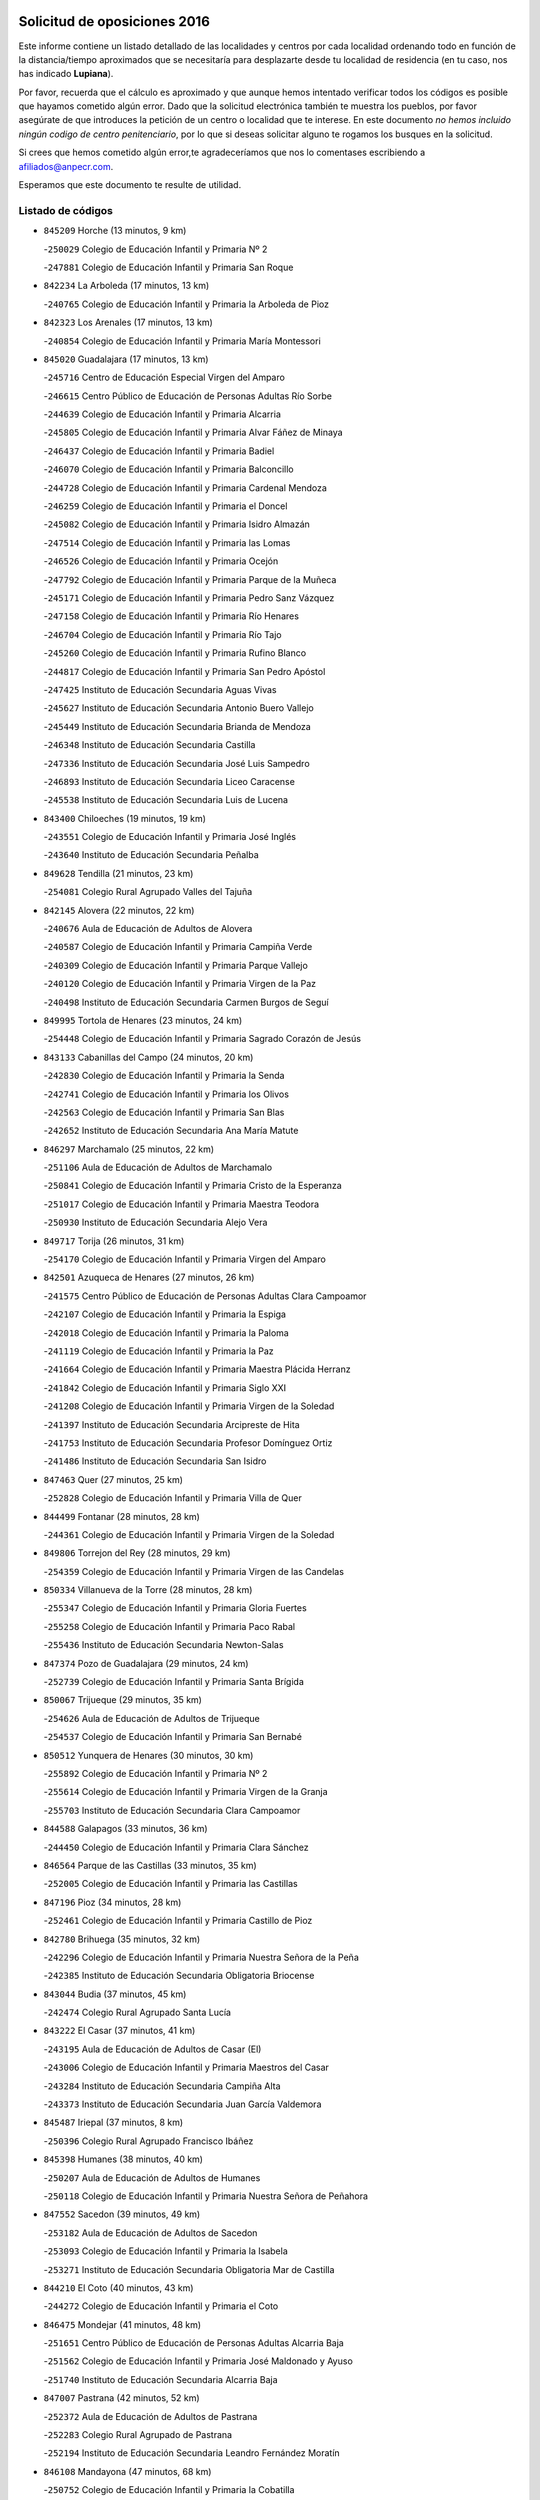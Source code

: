 

.. image:: logo.png
   :align: center

Solicitud de oposiciones 2016
======================================================

  
  
Este informe contiene un listado detallado de las localidades y centros por cada
localidad ordenando todo en función de la distancia/tiempo aproximados que se
necesitaría para desplazarte desde tu localidad de residencia (en tu caso,
nos has indicado **Lupiana**).

Por favor, recuerda que el cálculo es aproximado y que aunque hemos
intentado verificar todos los códigos es posible que hayamos cometido algún
error. Dado que la solicitud electrónica también te muestra los pueblos, por
favor asegúrate de que introduces la petición de un centro o localidad que
te interese. En este documento
*no hemos incluido ningún codigo de centro penitenciario*, por lo que si deseas
solicitar alguno te rogamos los busques en la solicitud.

Si crees que hemos cometido algún error,te agradeceríamos que nos lo comentases
escribiendo a afiliados@anpecr.com.

Esperamos que este documento te resulte de utilidad.



Listado de códigos
-------------------


- ``845209`` Horche  (13 minutos, 9 km)

  -``250029`` Colegio de Educación Infantil y Primaria Nº 2
    

  -``247881`` Colegio de Educación Infantil y Primaria San Roque
    

- ``842234`` La Arboleda  (17 minutos, 13 km)

  -``240765`` Colegio de Educación Infantil y Primaria la Arboleda de Pioz
    

- ``842323`` Los Arenales  (17 minutos, 13 km)

  -``240854`` Colegio de Educación Infantil y Primaria María Montessori
    

- ``845020`` Guadalajara  (17 minutos, 13 km)

  -``245716`` Centro de Educación Especial Virgen del Amparo
    

  -``246615`` Centro Público de Educación de Personas Adultas Río Sorbe
    

  -``244639`` Colegio de Educación Infantil y Primaria Alcarria
    

  -``245805`` Colegio de Educación Infantil y Primaria Alvar Fáñez de Minaya
    

  -``246437`` Colegio de Educación Infantil y Primaria Badiel
    

  -``246070`` Colegio de Educación Infantil y Primaria Balconcillo
    

  -``244728`` Colegio de Educación Infantil y Primaria Cardenal Mendoza
    

  -``246259`` Colegio de Educación Infantil y Primaria el Doncel
    

  -``245082`` Colegio de Educación Infantil y Primaria Isidro Almazán
    

  -``247514`` Colegio de Educación Infantil y Primaria las Lomas
    

  -``246526`` Colegio de Educación Infantil y Primaria Ocejón
    

  -``247792`` Colegio de Educación Infantil y Primaria Parque de la Muñeca
    

  -``245171`` Colegio de Educación Infantil y Primaria Pedro Sanz Vázquez
    

  -``247158`` Colegio de Educación Infantil y Primaria Río Henares
    

  -``246704`` Colegio de Educación Infantil y Primaria Río Tajo
    

  -``245260`` Colegio de Educación Infantil y Primaria Rufino Blanco
    

  -``244817`` Colegio de Educación Infantil y Primaria San Pedro Apóstol
    

  -``247425`` Instituto de Educación Secundaria Aguas Vivas
    

  -``245627`` Instituto de Educación Secundaria Antonio Buero Vallejo
    

  -``245449`` Instituto de Educación Secundaria Brianda de Mendoza
    

  -``246348`` Instituto de Educación Secundaria Castilla
    

  -``247336`` Instituto de Educación Secundaria José Luis Sampedro
    

  -``246893`` Instituto de Educación Secundaria Liceo Caracense
    

  -``245538`` Instituto de Educación Secundaria Luis de Lucena
    

- ``843400`` Chiloeches  (19 minutos, 19 km)

  -``243551`` Colegio de Educación Infantil y Primaria José Inglés
    

  -``243640`` Instituto de Educación Secundaria Peñalba
    

- ``849628`` Tendilla  (21 minutos, 23 km)

  -``254081`` Colegio Rural Agrupado Valles del Tajuña
    

- ``842145`` Alovera  (22 minutos, 22 km)

  -``240676`` Aula de Educación de Adultos de Alovera
    

  -``240587`` Colegio de Educación Infantil y Primaria Campiña Verde
    

  -``240309`` Colegio de Educación Infantil y Primaria Parque Vallejo
    

  -``240120`` Colegio de Educación Infantil y Primaria Virgen de la Paz
    

  -``240498`` Instituto de Educación Secundaria Carmen Burgos de Seguí
    

- ``849995`` Tortola de Henares  (23 minutos, 24 km)

  -``254448`` Colegio de Educación Infantil y Primaria Sagrado Corazón de Jesús
    

- ``843133`` Cabanillas del Campo  (24 minutos, 20 km)

  -``242830`` Colegio de Educación Infantil y Primaria la Senda
    

  -``242741`` Colegio de Educación Infantil y Primaria los Olivos
    

  -``242563`` Colegio de Educación Infantil y Primaria San Blas
    

  -``242652`` Instituto de Educación Secundaria Ana María Matute
    

- ``846297`` Marchamalo  (25 minutos, 22 km)

  -``251106`` Aula de Educación de Adultos de Marchamalo
    

  -``250841`` Colegio de Educación Infantil y Primaria Cristo de la Esperanza
    

  -``251017`` Colegio de Educación Infantil y Primaria Maestra Teodora
    

  -``250930`` Instituto de Educación Secundaria Alejo Vera
    

- ``849717`` Torija  (26 minutos, 31 km)

  -``254170`` Colegio de Educación Infantil y Primaria Virgen del Amparo
    

- ``842501`` Azuqueca de Henares  (27 minutos, 26 km)

  -``241575`` Centro Público de Educación de Personas Adultas Clara Campoamor
    

  -``242107`` Colegio de Educación Infantil y Primaria la Espiga
    

  -``242018`` Colegio de Educación Infantil y Primaria la Paloma
    

  -``241119`` Colegio de Educación Infantil y Primaria la Paz
    

  -``241664`` Colegio de Educación Infantil y Primaria Maestra Plácida Herranz
    

  -``241842`` Colegio de Educación Infantil y Primaria Siglo XXI
    

  -``241208`` Colegio de Educación Infantil y Primaria Virgen de la Soledad
    

  -``241397`` Instituto de Educación Secundaria Arcipreste de Hita
    

  -``241753`` Instituto de Educación Secundaria Profesor Domínguez Ortiz
    

  -``241486`` Instituto de Educación Secundaria San Isidro
    

- ``847463`` Quer  (27 minutos, 25 km)

  -``252828`` Colegio de Educación Infantil y Primaria Villa de Quer
    

- ``844499`` Fontanar  (28 minutos, 28 km)

  -``244361`` Colegio de Educación Infantil y Primaria Virgen de la Soledad
    

- ``849806`` Torrejon del Rey  (28 minutos, 29 km)

  -``254359`` Colegio de Educación Infantil y Primaria Virgen de las Candelas
    

- ``850334`` Villanueva de la Torre  (28 minutos, 28 km)

  -``255347`` Colegio de Educación Infantil y Primaria Gloria Fuertes
    

  -``255258`` Colegio de Educación Infantil y Primaria Paco Rabal
    

  -``255436`` Instituto de Educación Secundaria Newton-Salas
    

- ``847374`` Pozo de Guadalajara  (29 minutos, 24 km)

  -``252739`` Colegio de Educación Infantil y Primaria Santa Brígida
    

- ``850067`` Trijueque  (29 minutos, 35 km)

  -``254626`` Aula de Educación de Adultos de Trijueque
    

  -``254537`` Colegio de Educación Infantil y Primaria San Bernabé
    

- ``850512`` Yunquera de Henares  (30 minutos, 30 km)

  -``255892`` Colegio de Educación Infantil y Primaria Nº 2
    

  -``255614`` Colegio de Educación Infantil y Primaria Virgen de la Granja
    

  -``255703`` Instituto de Educación Secundaria Clara Campoamor
    

- ``844588`` Galapagos  (33 minutos, 36 km)

  -``244450`` Colegio de Educación Infantil y Primaria Clara Sánchez
    

- ``846564`` Parque de las Castillas  (33 minutos, 35 km)

  -``252005`` Colegio de Educación Infantil y Primaria las Castillas
    

- ``847196`` Pioz  (34 minutos, 28 km)

  -``252461`` Colegio de Educación Infantil y Primaria Castillo de Pioz
    

- ``842780`` Brihuega  (35 minutos, 32 km)

  -``242296`` Colegio de Educación Infantil y Primaria Nuestra Señora de la Peña
    

  -``242385`` Instituto de Educación Secundaria Obligatoria Briocense
    

- ``843044`` Budia  (37 minutos, 45 km)

  -``242474`` Colegio Rural Agrupado Santa Lucía
    

- ``843222`` El Casar  (37 minutos, 41 km)

  -``243195`` Aula de Educación de Adultos de Casar (El)
    

  -``243006`` Colegio de Educación Infantil y Primaria Maestros del Casar
    

  -``243284`` Instituto de Educación Secundaria Campiña Alta
    

  -``243373`` Instituto de Educación Secundaria Juan García Valdemora
    

- ``845487`` Iriepal  (37 minutos, 8 km)

  -``250396`` Colegio Rural Agrupado Francisco Ibáñez
    

- ``845398`` Humanes  (38 minutos, 40 km)

  -``250207`` Aula de Educación de Adultos de Humanes
    

  -``250118`` Colegio de Educación Infantil y Primaria Nuestra Señora de Peñahora
    

- ``847552`` Sacedon  (39 minutos, 49 km)

  -``253182`` Aula de Educación de Adultos de Sacedon
    

  -``253093`` Colegio de Educación Infantil y Primaria la Isabela
    

  -``253271`` Instituto de Educación Secundaria Obligatoria Mar de Castilla
    

- ``844210`` El Coto  (40 minutos, 43 km)

  -``244272`` Colegio de Educación Infantil y Primaria el Coto
    

- ``846475`` Mondejar  (41 minutos, 48 km)

  -``251651`` Centro Público de Educación de Personas Adultas Alcarria Baja
    

  -``251562`` Colegio de Educación Infantil y Primaria José Maldonado y Ayuso
    

  -``251740`` Instituto de Educación Secundaria Alcarria Baja
    

- ``847007`` Pastrana  (42 minutos, 52 km)

  -``252372`` Aula de Educación de Adultos de Pastrana
    

  -``252283`` Colegio Rural Agrupado de Pastrana
    

  -``252194`` Instituto de Educación Secundaria Leandro Fernández Moratín
    

- ``846108`` Mandayona  (47 minutos, 68 km)

  -``250752`` Colegio de Educación Infantil y Primaria la Cobatilla
    

- ``844121`` Cogolludo  (49 minutos, 57 km)

  -``244183`` Colegio Rural Agrupado la Encina
    

- ``842056`` Almoguera  (53 minutos, 59 km)

  -``240031`` Colegio Rural Agrupado Pimafad
    

- ``845576`` Jadraque  (53 minutos, 60 km)

  -``250485`` Colegio de Educación Infantil y Primaria Romualdo de Toledo
    

  -``250574`` Instituto de Educación Secundaria Valle del Henares
    

- ``850245`` Uceda  (53 minutos, 57 km)

  -``255169`` Colegio de Educación Infantil y Primaria García Lorca
    

- ``841424`` Albalate de Zorita  (55 minutos, 72 km)

  -``237616`` Aula de Educación de Adultos de Albalate de Zorita
    

  -``237705`` Colegio Rural Agrupado la Colmena
    

- ``844032`` Cifuentes  (56 minutos, 80 km)

  -``243829`` Colegio de Educación Infantil y Primaria San Francisco
    

  -``244094`` Instituto de Educación Secundaria Don Juan Manuel
    

- ``841513`` Alcolea del Pinar  (57 minutos, 90 km)

  -``237894`` Colegio Rural Agrupado Sierra Ministra
    

- ``848818`` Siguenza  (59 minutos, 84 km)

  -``253727`` Aula de Educación de Adultos de Siguenza
    

  -``253549`` Colegio de Educación Infantil y Primaria San Antonio de Portaceli
    

  -``253638`` Instituto de Educación Secundaria Martín Vázquez de Arce
    

- ``850156`` Trillo  (59 minutos, 70 km)

  -``254804`` Aula de Educación de Adultos de Trillo
    

  -``254715`` Colegio de Educación Infantil y Primaria Ciudad de Capadocia
    

- ``832158`` Cañaveras  (1h 3min, 89 km)

  -``215477`` Colegio Rural Agrupado los Olivos
    

- ``848729`` Señorio de Muriel  (1h 5min, 71 km)

  -``253360`` Colegio de Educación Infantil y Primaria el Señorío de Muriel
    

- ``904248`` Seseña Nuevo  (1h 5min, 99 km)

  -``310323`` Centro Público de Educación de Personas Adultas de Seseña Nuevo
    

  -``310412`` Colegio de Educación Infantil y Primaria el Quiñón
    

  -``310145`` Colegio de Educación Infantil y Primaria Fernando de Rojas
    

  -``310234`` Colegio de Educación Infantil y Primaria Gloria Fuertes
    

- ``903527`` El Señorio de Illescas  (1h 10min, 106 km)

  -``308351`` Colegio de Educación Infantil y Primaria el Greco
    

- ``864295`` Illescas  (1h 11min, 106 km)

  -``292331`` Centro Público de Educación de Personas Adultas Pedro Gumiel
    

  -``293230`` Colegio de Educación Infantil y Primaria Clara Campoamor
    

  -``293141`` Colegio de Educación Infantil y Primaria Ilarcuris
    

  -``292242`` Colegio de Educación Infantil y Primaria la Constitución
    

  -``292064`` Colegio de Educación Infantil y Primaria Martín Chico
    

  -``293052`` Instituto de Educación Secundaria Condestable Álvaro de Luna
    

  -``292153`` Instituto de Educación Secundaria Juan de Padilla
    

- ``904159`` Seseña  (1h 11min, 104 km)

  -``308440`` Colegio de Educación Infantil y Primaria Gabriel Uriarte
    

  -``310056`` Colegio de Educación Infantil y Primaria Juan Carlos I
    

  -``308807`` Colegio de Educación Infantil y Primaria Sisius
    

  -``308718`` Instituto de Educación Secundaria las Salinas
    

  -``308629`` Instituto de Educación Secundaria Margarita Salas
    

- ``910361`` Yeles  (1h 11min, 107 km)

  -``323652`` Colegio de Educación Infantil y Primaria San Antonio
    

- ``898319`` Numancia de la Sagra  (1h 12min, 111 km)

  -``302223`` Colegio de Educación Infantil y Primaria Santísimo Cristo de la Misericordia
    

  -``302312`` Instituto de Educación Secundaria Profesor Emilio Lledó
    

- ``911260`` Yuncos  (1h 13min, 111 km)

  -``324462`` Colegio de Educación Infantil y Primaria Guillermo Plaza
    

  -``324284`` Colegio de Educación Infantil y Primaria Nuestra Señora del Consuelo
    

  -``324551`` Colegio de Educación Infantil y Primaria Villa de Yuncos
    

  -``324373`` Instituto de Educación Secundaria la Cañuela
    

- ``855107`` Calypo Fado  (1h 14min, 111 km)

  -``275232`` Colegio de Educación Infantil y Primaria Calypo
    

- ``856373`` Carranque  (1h 15min, 111 km)

  -``280279`` Colegio de Educación Infantil y Primaria Guadarrama
    

  -``281089`` Colegio de Educación Infantil y Primaria Villa de Materno
    

  -``280368`` Instituto de Educación Secundaria Libertad
    

- ``834223`` Huete  (1h 16min, 97 km)

  -``221868`` Aula de Educación de Adultos de Huete
    

  -``221779`` Colegio Rural Agrupado Campos de la Alcarria
    

  -``221590`` Instituto de Educación Secundaria Obligatoria Ciudad de Luna
    

- ``836488`` Priego  (1h 16min, 99 km)

  -``225286`` Colegio Rural Agrupado Guadiela
    

  -``225197`` Instituto de Educación Secundaria Diego Jesús Jiménez
    

- ``853587`` Borox  (1h 16min, 116 km)

  -``273345`` Colegio de Educación Infantil y Primaria Nuestra Señora de la Salud
    

- ``857450`` Cedillo del Condado  (1h 16min, 115 km)

  -``282344`` Colegio de Educación Infantil y Primaria Nuestra Señora de la Natividad
    

- ``861131`` Esquivias  (1h 16min, 111 km)

  -``288650`` Colegio de Educación Infantil y Primaria Catalina de Palacios
    

  -``288472`` Colegio de Educación Infantil y Primaria Miguel de Cervantes
    

  -``288561`` Instituto de Educación Secundaria Alonso Quijada
    

- ``906135`` Ugena  (1h 16min, 110 km)

  -``318705`` Colegio de Educación Infantil y Primaria Miguel de Cervantes
    

  -``318894`` Colegio de Educación Infantil y Primaria Tres Torres
    

- ``910183`` El Viso de San Juan  (1h 16min, 112 km)

  -``323107`` Colegio de Educación Infantil y Primaria Fernando de Alarcón
    

  -``323296`` Colegio de Educación Infantil y Primaria Miguel Delibes
    

- ``831259`` Barajas de Melo  (1h 17min, 97 km)

  -``214667`` Colegio Rural Agrupado Fermín Caballero
    

- ``911082`` Yuncler  (1h 17min, 118 km)

  -``324006`` Colegio de Educación Infantil y Primaria Remigio Laín
    

- ``854397`` Cabañas de la Sagra  (1h 18min, 121 km)

  -``274244`` Colegio de Educación Infantil y Primaria San Isidro Labrador
    

- ``865283`` Lominchar  (1h 18min, 119 km)

  -``295039`` Colegio de Educación Infantil y Primaria Ramón y Cajal
    

- ``899585`` Pantoja  (1h 18min, 116 km)

  -``304021`` Colegio de Educación Infantil y Primaria Marqueses de Manzanedo
    

- ``851144`` Alameda de la Sagra  (1h 19min, 121 km)

  -``267043`` Colegio de Educación Infantil y Primaria Nuestra Señora de la Asunción
    

- ``858805`` Ciruelos  (1h 19min, 123 km)

  -``283243`` Colegio de Educación Infantil y Primaria Santísimo Cristo de la Misericordia
    

- ``852310`` Añover de Tajo  (1h 20min, 120 km)

  -``270370`` Colegio de Educación Infantil y Primaria Conde de Mayalde
    

  -``271091`` Instituto de Educación Secundaria San Blas
    

- ``899496`` Palomeque  (1h 20min, 122 km)

  -``303856`` Colegio de Educación Infantil y Primaria San Juan Bautista
    

- ``901451`` Recas  (1h 20min, 124 km)

  -``306731`` Colegio de Educación Infantil y Primaria Cesar Cabañas Caballero
    

  -``306820`` Instituto de Educación Secundaria Arcipreste de Canales
    

- ``906313`` Valmojado  (1h 20min, 117 km)

  -``320310`` Aula de Educación de Adultos de Valmojado
    

  -``320132`` Colegio de Educación Infantil y Primaria Santo Domingo de Guzmán
    

  -``320221`` Instituto de Educación Secundaria Cañada Real
    

- ``907490`` Villaluenga de la Sagra  (1h 20min, 121 km)

  -``321765`` Colegio de Educación Infantil y Primaria Juan Palarea
    

  -``321854`` Instituto de Educación Secundaria Castillo del Águila
    

- ``842412`` Atienza  (1h 21min, 105 km)

  -``240943`` Colegio Rural Agrupado Serranía de Atienza
    

- ``859615`` Cobeja  (1h 21min, 123 km)

  -``283332`` Colegio de Educación Infantil y Primaria San Juan Bautista
    

- ``899129`` Ontigola  (1h 21min, 120 km)

  -``303300`` Colegio de Educación Infantil y Primaria Virgen del Rosario
    

- ``907034`` Las Ventas de Retamosa  (1h 21min, 123 km)

  -``320777`` Colegio de Educación Infantil y Primaria Santiago Paniego
    

- ``832425`` Carrascosa del Campo  (1h 22min, 111 km)

  -``216009`` Aula de Educación de Adultos de Carrascosa del Campo
    

- ``857094`` Casarrubios del Monte  (1h 22min, 119 km)

  -``281356`` Colegio de Educación Infantil y Primaria San Juan de Dios
    

- ``858716`` Chozas de Canales  (1h 22min, 128 km)

  -``283154`` Colegio de Educación Infantil y Primaria Santa María Magdalena
    

- ``911171`` Yunclillos  (1h 22min, 129 km)

  -``324195`` Colegio de Educación Infantil y Primaria Nuestra Señora de la Salud
    

- ``832069`` Cañamares  (1h 23min, 106 km)

  -``215388`` Colegio Rural Agrupado los Sauces
    

- ``838731`` Tarancon  (1h 23min, 95 km)

  -``227173`` Centro Público de Educación de Personas Adultas Altomira
    

  -``227084`` Colegio de Educación Infantil y Primaria Duque de Riánsares
    

  -``227262`` Colegio de Educación Infantil y Primaria Gloria Fuertes
    

  -``227351`` Instituto de Educación Secundaria la Hontanilla
    

- ``866093`` Magan  (1h 23min, 129 km)

  -``296205`` Colegio de Educación Infantil y Primaria Santa Marina
    

- ``898408`` Ocaña  (1h 23min, 127 km)

  -``302868`` Centro Público de Educación de Personas Adultas Gutierre de Cárdenas
    

  -``303122`` Colegio de Educación Infantil y Primaria Pastor Poeta
    

  -``302401`` Colegio de Educación Infantil y Primaria San José de Calasanz
    

  -``302590`` Instituto de Educación Secundaria Alonso de Ercilla
    

  -``302779`` Instituto de Educación Secundaria Miguel Hernández
    

- ``860232`` Dosbarrios  (1h 24min, 134 km)

  -``287028`` Colegio de Educación Infantil y Primaria San Isidro Labrador
    

- ``898597`` Olias del Rey  (1h 24min, 131 km)

  -``303211`` Colegio de Educación Infantil y Primaria Pedro Melendo García
    

- ``910450`` Yepes  (1h 24min, 127 km)

  -``323741`` Colegio de Educación Infantil y Primaria Rafael García Valiño
    

  -``323830`` Instituto de Educación Secundaria Carpetania
    

- ``879878`` Mentrida  (1h 25min, 125 km)

  -``299547`` Colegio de Educación Infantil y Primaria Luis Solana
    

  -``299636`` Instituto de Educación Secundaria Antonio Jiménez-Landi
    

- ``909744`` Villaseca de la Sagra  (1h 25min, 130 km)

  -``322753`` Colegio de Educación Infantil y Primaria Virgen de las Angustias
    

- ``903160`` Santa Cruz del Retamar  (1h 26min, 132 km)

  -``308084`` Colegio de Educación Infantil y Primaria Nuestra Señora de la Paz
    

- ``833324`` Fuente de Pedro Naharro  (1h 27min, 129 km)

  -``220780`` Colegio Rural Agrupado Retama
    

- ``853309`` Bargas  (1h 27min, 135 km)

  -``272357`` Colegio de Educación Infantil y Primaria Santísimo Cristo de la Sala
    

  -``273078`` Instituto de Educación Secundaria Julio Verne
    

- ``855385`` Camarena  (1h 27min, 130 km)

  -``276131`` Colegio de Educación Infantil y Primaria Alonso Rodríguez
    

  -``276042`` Colegio de Educación Infantil y Primaria María del Mar
    

  -``276220`` Instituto de Educación Secundaria Blas de Prado
    

- ``903071`` Santa Cruz de la Zarza  (1h 27min, 114 km)

  -``307630`` Colegio de Educación Infantil y Primaria Eduardo Palomo Rodríguez
    

  -``307819`` Instituto de Educación Secundaria Obligatoria Velsinia
    

- ``864106`` Huerta de Valdecarabanos  (1h 28min, 132 km)

  -``291343`` Colegio de Educación Infantil y Primaria Virgen del Rosario de Pastores
    

- ``886980`` Mocejon  (1h 28min, 133 km)

  -``300069`` Aula de Educación de Adultos de Mocejon
    

  -``299903`` Colegio de Educación Infantil y Primaria Miguel de Cervantes
    

- ``889865`` Noblejas  (1h 28min, 141 km)

  -``301691`` Aula de Educación de Adultos de Noblejas
    

  -``301502`` Colegio de Educación Infantil y Primaria Santísimo Cristo de las Injurias
    

- ``909655`` Villarrubia de Santiago  (1h 28min, 112 km)

  -``322664`` Colegio de Educación Infantil y Primaria Nuestra Señora del Castellar
    

- ``855474`` Camarenilla  (1h 29min, 139 km)

  -``277030`` Colegio de Educación Infantil y Primaria Nuestra Señora del Rosario
    

- ``899763`` Las Perdices  (1h 29min, 138 km)

  -``304399`` Colegio de Educación Infantil y Primaria Pintor Tomás Camarero
    

- ``901273`` Quismondo  (1h 29min, 139 km)

  -``306553`` Colegio de Educación Infantil y Primaria Pedro Zamorano
    

- ``854575`` Calalberche  (1h 30min, 131 km)

  -``275054`` Colegio de Educación Infantil y Primaria Ribera del Alberche
    

- ``863118`` La Guardia  (1h 30min, 146 km)

  -``290355`` Colegio de Educación Infantil y Primaria Valentín Escobar
    

- ``905236`` Toledo  (1h 30min, 140 km)

  -``317083`` Centro de Educación Especial Ciudad de Toledo
    

  -``315730`` Centro Público de Educación de Personas Adultas Gustavo Adolfo Bécquer
    

  -``317172`` Centro Público de Educación de Personas Adultas Polígono
    

  -``315007`` Colegio de Educación Infantil y Primaria Alfonso Vi
    

  -``314108`` Colegio de Educación Infantil y Primaria Ángel del Alcázar
    

  -``316540`` Colegio de Educación Infantil y Primaria Ciudad de Aquisgrán
    

  -``315463`` Colegio de Educación Infantil y Primaria Ciudad de Nara
    

  -``316273`` Colegio de Educación Infantil y Primaria Escultor Alberto Sánchez
    

  -``317539`` Colegio de Educación Infantil y Primaria Europa
    

  -``314297`` Colegio de Educación Infantil y Primaria Fábrica de Armas
    

  -``315285`` Colegio de Educación Infantil y Primaria Garcilaso de la Vega
    

  -``315374`` Colegio de Educación Infantil y Primaria Gómez Manrique
    

  -``316362`` Colegio de Educación Infantil y Primaria Gregorio Marañón
    

  -``314742`` Colegio de Educación Infantil y Primaria Jaime de Foxa
    

  -``316095`` Colegio de Educación Infantil y Primaria Juan de Padilla
    

  -``314019`` Colegio de Educación Infantil y Primaria la Candelaria
    

  -``315552`` Colegio de Educación Infantil y Primaria San Lucas y María
    

  -``314386`` Colegio de Educación Infantil y Primaria Santa Teresa
    

  -``317628`` Colegio de Educación Infantil y Primaria Valparaíso
    

  -``315196`` Instituto de Educación Secundaria Alfonso X el Sabio
    

  -``314653`` Instituto de Educación Secundaria Azarquiel
    

  -``316818`` Instituto de Educación Secundaria Carlos III
    

  -``314564`` Instituto de Educación Secundaria el Greco
    

  -``315641`` Instituto de Educación Secundaria Juanelo Turriano
    

  -``317261`` Instituto de Educación Secundaria María Pacheco
    

  -``317350`` Instituto de Educación Secundaria Obligatoria Princesa Galiana
    

  -``316451`` Instituto de Educación Secundaria Sefarad
    

  -``314475`` Instituto de Educación Secundaria Universidad Laboral
    

- ``905325`` La Torre de Esteban Hambran  (1h 30min, 140 km)

  -``317717`` Colegio de Educación Infantil y Primaria Juan Aguado
    

- ``837298`` Saelices  (1h 31min, 117 km)

  -``226185`` Colegio Rural Agrupado Segóbriga
    

- ``852599`` Arcicollar  (1h 31min, 137 km)

  -``271180`` Colegio de Educación Infantil y Primaria San Blas
    

- ``900007`` Portillo de Toledo  (1h 31min, 138 km)

  -``304666`` Colegio de Educación Infantil y Primaria Conde de Ruiseñada
    

- ``854119`` Burguillos de Toledo  (1h 32min, 148 km)

  -``274066`` Colegio de Educación Infantil y Primaria Victorio Macho
    

- ``866360`` Maqueda  (1h 32min, 146 km)

  -``297104`` Colegio de Educación Infantil y Primaria Don Álvaro de Luna
    

- ``909833`` Villasequilla  (1h 32min, 133 km)

  -``322842`` Colegio de Educación Infantil y Primaria San Isidro Labrador
    

- ``910094`` Villatobas  (1h 32min, 143 km)

  -``323018`` Colegio de Educación Infantil y Primaria Sagrado Corazón de Jesús
    

- ``833235`` Cuenca  (1h 33min, 132 km)

  -``218263`` Centro de Educación Especial Infanta Elena
    

  -``218085`` Centro Público de Educación de Personas Adultas Lucas Aguirre
    

  -``217542`` Colegio de Educación Infantil y Primaria Casablanca
    

  -``220502`` Colegio de Educación Infantil y Primaria Ciudad Encantada
    

  -``216643`` Colegio de Educación Infantil y Primaria el Carmen
    

  -``218441`` Colegio de Educación Infantil y Primaria Federico Muelas
    

  -``217631`` Colegio de Educación Infantil y Primaria Fray Luis de León
    

  -``218719`` Colegio de Educación Infantil y Primaria Fuente del Oro
    

  -``220324`` Colegio de Educación Infantil y Primaria Hermanos Valdés
    

  -``220691`` Colegio de Educación Infantil y Primaria Isaac Albéniz
    

  -``216732`` Colegio de Educación Infantil y Primaria la Paz
    

  -``216821`` Colegio de Educación Infantil y Primaria Ramón y Cajal
    

  -``218808`` Colegio de Educación Infantil y Primaria San Fernando
    

  -``218530`` Colegio de Educación Infantil y Primaria San Julian
    

  -``217097`` Colegio de Educación Infantil y Primaria Santa Ana
    

  -``218174`` Colegio de Educación Infantil y Primaria Santa Teresa
    

  -``217186`` Instituto de Educación Secundaria Alfonso ViII
    

  -``217720`` Instituto de Educación Secundaria Fernando Zóbel
    

  -``217275`` Instituto de Educación Secundaria Lorenzo Hervás y Panduro
    

  -``217453`` Instituto de Educación Secundaria Pedro Mercedes
    

  -``217364`` Instituto de Educación Secundaria San José
    

  -``220146`` Instituto de Educación Secundaria Santiago Grisolía
    

- ``861220`` Fuensalida  (1h 33min, 140 km)

  -``289649`` Aula de Educación de Adultos de Fuensalida
    

  -``289738`` Colegio de Educación Infantil y Primaria Condes de Fuensalida
    

  -``288839`` Colegio de Educación Infantil y Primaria Tomás Romojaro
    

  -``289460`` Instituto de Educación Secundaria Aldebarán
    

- ``898130`` Noves  (1h 33min, 140 km)

  -``302134`` Colegio de Educación Infantil y Primaria Nuestra Señora de la Monjia
    

- ``908022`` Villamiel de Toledo  (1h 33min, 146 km)

  -``322119`` Colegio de Educación Infantil y Primaria Nuestra Señora de la Redonda
    

- ``834134`` Horcajo de Santiago  (1h 34min, 139 km)

  -``221312`` Aula de Educación de Adultos de Horcajo de Santiago
    

  -``221223`` Colegio de Educación Infantil y Primaria José Montalvo
    

  -``221401`` Instituto de Educación Secundaria Orden de Santiago
    

- ``901540`` Rielves  (1h 34min, 148 km)

  -``307096`` Colegio de Educación Infantil y Primaria Maximina Felisa Gómez Aguero
    

- ``846386`` Molina  (1h 35min, 150 km)

  -``251473`` Aula de Educación de Adultos de Molina
    

  -``251295`` Colegio de Educación Infantil y Primaria Virgen de la Hoz
    

  -``251384`` Instituto de Educación Secundaria Molina de Aragón
    

- ``859704`` Cobisa  (1h 35min, 152 km)

  -``284053`` Colegio de Educación Infantil y Primaria Cardenal Tavera
    

  -``284142`` Colegio de Educación Infantil y Primaria Gloria Fuertes
    

- ``888788`` Nambroca  (1h 35min, 151 km)

  -``300514`` Colegio de Educación Infantil y Primaria la Fuente
    

- ``850423`` Villel de Mesa  (1h 36min, 137 km)

  -``255525`` Colegio Rural Agrupado el Rincón de Castilla
    

- ``864017`` Huecas  (1h 36min, 153 km)

  -``291254`` Colegio de Educación Infantil y Primaria Gregorio Marañón
    

- ``853120`` Barcience  (1h 37min, 155 km)

  -``272268`` Colegio de Educación Infantil y Primaria Santa María la Blanca
    

- ``903349`` Santa Olalla  (1h 37min, 153 km)

  -``308173`` Colegio de Educación Infantil y Primaria Nuestra Señora de la Piedad
    

- ``905058`` Tembleque  (1h 37min, 156 km)

  -``313754`` Colegio de Educación Infantil y Primaria Antonia González
    

- ``841246`` Villar de Olalla  (1h 38min, 137 km)

  -``230956`` Colegio Rural Agrupado Elena Fortún
    

- ``851411`` Alcabon  (1h 38min, 155 km)

  -``267310`` Colegio de Educación Infantil y Primaria Nuestra Señora de la Aurora
    

- ``853031`` Arges  (1h 38min, 154 km)

  -``272179`` Colegio de Educación Infantil y Primaria Miguel de Cervantes
    

  -``271369`` Colegio de Educación Infantil y Primaria Tirso de Molina
    

- ``903438`` Santo Domingo-Caudilla  (1h 38min, 154 km)

  -``308262`` Colegio de Educación Infantil y Primaria Santa Ana
    

- ``905414`` Torrijos  (1h 38min, 158 km)

  -``318349`` Centro Público de Educación de Personas Adultas Teresa Enríquez
    

  -``318438`` Colegio de Educación Infantil y Primaria Lazarillo de Tormes
    

  -``317806`` Colegio de Educación Infantil y Primaria Villa de Torrijos
    

  -``318071`` Instituto de Educación Secundaria Alonso de Covarrubias
    

  -``318160`` Instituto de Educación Secundaria Juan de Padilla
    

- ``908200`` Villamuelas  (1h 38min, 140 km)

  -``322397`` Colegio de Educación Infantil y Primaria Santa María Magdalena
    

- ``854486`` Cabezamesada  (1h 39min, 148 km)

  -``274333`` Colegio de Educación Infantil y Primaria Alonso de Cárdenas
    

- ``851055`` Ajofrin  (1h 40min, 158 km)

  -``266322`` Colegio de Educación Infantil y Primaria Jacinto Guerrero
    

- ``852132`` Almonacid de Toledo  (1h 40min, 160 km)

  -``270192`` Colegio de Educación Infantil y Primaria Virgen de la Oliva
    

- ``863029`` Guadamur  (1h 40min, 159 km)

  -``290266`` Colegio de Educación Infantil y Primaria Nuestra Señora de la Natividad
    

- ``863396`` Hormigos  (1h 40min, 158 km)

  -``291165`` Colegio de Educación Infantil y Primaria Virgen de la Higuera
    

- ``856551`` El Casar de Escalona  (1h 41min, 163 km)

  -``281267`` Colegio de Educación Infantil y Primaria Nuestra Señora de Hortum Sancho
    

- ``859982`` Corral de Almaguer  (1h 41min, 165 km)

  -``285319`` Colegio de Educación Infantil y Primaria Nuestra Señora de la Muela
    

  -``286129`` Instituto de Educación Secundaria la Besana
    

- ``862308`` Gerindote  (1h 41min, 161 km)

  -``290177`` Colegio de Educación Infantil y Primaria San José
    

- ``865005`` Layos  (1h 41min, 157 km)

  -``294229`` Colegio de Educación Infantil y Primaria María Magdalena
    

- ``908578`` Villanueva de Bogas  (1h 41min, 151 km)

  -``322575`` Colegio de Educación Infantil y Primaria Santa Ana
    

- ``851233`` Albarreal de Tajo  (1h 42min, 161 km)

  -``267132`` Colegio de Educación Infantil y Primaria Benjamín Escalonilla
    

- ``860143`` Domingo Perez  (1h 42min, 164 km)

  -``286307`` Colegio Rural Agrupado Campos de Castilla
    

- ``865194`` Lillo  (1h 42min, 162 km)

  -``294318`` Colegio de Educación Infantil y Primaria Marcelino Murillo
    

- ``902083`` El Romeral  (1h 42min, 162 km)

  -``307185`` Colegio de Educación Infantil y Primaria Silvano Cirujano
    

- ``836021`` Palomares del Campo  (1h 43min, 140 km)

  -``224565`` Colegio Rural Agrupado San José de Calasanz
    

- ``860321`` Escalona  (1h 43min, 160 km)

  -``287117`` Colegio de Educación Infantil y Primaria Inmaculada Concepción
    

  -``287206`` Instituto de Educación Secundaria Lazarillo de Tormes
    

- ``899852`` Polan  (1h 43min, 161 km)

  -``304577`` Aula de Educación de Adultos de Polan
    

  -``304488`` Colegio de Educación Infantil y Primaria José María Corcuera
    

- ``847285`` Poveda de la Sierra  (1h 44min, 133 km)

  -``252550`` Colegio Rural Agrupado José Luis Sampedro
    

- ``856195`` Carmena  (1h 44min, 162 km)

  -``279929`` Colegio de Educación Infantil y Primaria Cristo de la Cueva
    

- ``869602`` Mazarambroz  (1h 44min, 163 km)

  -``298648`` Colegio de Educación Infantil y Primaria Nuestra Señora del Sagrario
    

- ``908111`` Villaminaya  (1h 44min, 167 km)

  -``322208`` Colegio de Educación Infantil y Primaria Santo Domingo de Silos
    

- ``841068`` Villamayor de Santiago  (1h 45min, 131 km)

  -``230400`` Aula de Educación de Adultos de Villamayor de Santiago
    

  -``230311`` Colegio de Educación Infantil y Primaria Gúzquez
    

  -``230689`` Instituto de Educación Secundaria Obligatoria Ítaca
    

- ``861042`` Escalonilla  (1h 45min, 167 km)

  -``287395`` Colegio de Educación Infantil y Primaria Sagrados Corazones
    

- ``867170`` Mascaraque  (1h 45min, 167 km)

  -``297382`` Colegio de Educación Infantil y Primaria Juan de Padilla
    

- ``904337`` Sonseca  (1h 45min, 164 km)

  -``310879`` Centro Público de Educación de Personas Adultas Cum Laude
    

  -``310968`` Colegio de Educación Infantil y Primaria Peñamiel
    

  -``310501`` Colegio de Educación Infantil y Primaria San Juan Evangelista
    

  -``310690`` Instituto de Educación Secundaria la Sisla
    

- ``841335`` Villares del Saz  (1h 46min, 146 km)

  -``231121`` Colegio Rural Agrupado el Quijote
    

  -``231032`` Instituto de Educación Secundaria los Sauces
    

- ``852221`` Almorox  (1h 46min, 167 km)

  -``270281`` Colegio de Educación Infantil y Primaria Silvano Cirujano
    

- ``854208`` Burujon  (1h 46min, 167 km)

  -``274155`` Colegio de Educación Infantil y Primaria Juan XXIII
    

- ``856462`` Carriches  (1h 46min, 163 km)

  -``281178`` Colegio de Educación Infantil y Primaria Doctor Cesar González Gómez
    

- ``857272`` Cazalegas  (1h 46min, 175 km)

  -``282077`` Colegio de Educación Infantil y Primaria Miguel de Cervantes
    

- ``858627`` Los Cerralbos  (1h 46min, 174 km)

  -``283065`` Colegio Rural Agrupado Entrerríos
    

- ``888699`` Mora  (1h 46min, 158 km)

  -``300425`` Aula de Educación de Adultos de Mora
    

  -``300247`` Colegio de Educación Infantil y Primaria Fernando Martín
    

  -``300158`` Colegio de Educación Infantil y Primaria José Ramón Villa
    

  -``300336`` Instituto de Educación Secundaria Peñas Negras
    

- ``906046`` Turleque  (1h 46min, 171 km)

  -``318616`` Colegio de Educación Infantil y Primaria Fernán González
    

- ``866271`` Manzaneque  (1h 47min, 175 km)

  -``297015`` Colegio de Educación Infantil y Primaria Álvarez de Toledo
    

- ``867359`` La Mata  (1h 47min, 163 km)

  -``298559`` Colegio de Educación Infantil y Primaria Severo Ochoa
    

- ``899218`` Orgaz  (1h 47min, 170 km)

  -``303589`` Colegio de Educación Infantil y Primaria Conde de Orgaz
    

- ``840347`` Villalba de la Sierra  (1h 49min, 151 km)

  -``230133`` Colegio Rural Agrupado Miguel Delibes
    

- ``889954`` Noez  (1h 49min, 168 km)

  -``301780`` Colegio de Educación Infantil y Primaria Santísimo Cristo de la Salud
    

- ``856284`` El Carpio de Tajo  (1h 51min, 170 km)

  -``280090`` Colegio de Educación Infantil y Primaria Nuestra Señora de Ronda
    

- ``907212`` Villacañas  (1h 51min, 174 km)

  -``321498`` Aula de Educación de Adultos de Villacañas
    

  -``321031`` Colegio de Educación Infantil y Primaria Santa Bárbara
    

  -``321309`` Instituto de Educación Secundaria Enrique de Arfe
    

  -``321120`` Instituto de Educación Secundaria Garcilaso de la Vega
    

- ``831437`` Beteta  (1h 52min, 132 km)

  -``215010`` Colegio de Educación Infantil y Primaria Virgen de la Rosa
    

- ``862030`` Galvez  (1h 52min, 175 km)

  -``289827`` Colegio de Educación Infantil y Primaria San Juan de la Cruz
    

  -``289916`` Instituto de Educación Secundaria Montes de Toledo
    

- ``865372`` Madridejos  (1h 52min, 181 km)

  -``296027`` Aula de Educación de Adultos de Madridejos
    

  -``296116`` Centro de Educación Especial Mingoliva
    

  -``295128`` Colegio de Educación Infantil y Primaria Garcilaso de la Vega
    

  -``295306`` Colegio de Educación Infantil y Primaria Santa Ana
    

  -``295217`` Instituto de Educación Secundaria Valdehierro
    

- ``866182`` Malpica de Tajo  (1h 52min, 176 km)

  -``296394`` Colegio de Educación Infantil y Primaria Fulgencio Sánchez Cabezudo
    

- ``900285`` La Puebla de Montalban  (1h 52min, 171 km)

  -``305476`` Aula de Educación de Adultos de Puebla de Montalban (La)
    

  -``305298`` Colegio de Educación Infantil y Primaria Fernando de Rojas
    

  -``305387`` Instituto de Educación Secundaria Juan de Lucena
    

- ``900552`` Pulgar  (1h 52min, 170 km)

  -``305743`` Colegio de Educación Infantil y Primaria Nuestra Señora de la Blanca
    

- ``905503`` Totanes  (1h 52min, 174 km)

  -``318527`` Colegio de Educación Infantil y Primaria Inmaculada Concepción
    

- ``898041`` Nombela  (1h 53min, 169 km)

  -``302045`` Colegio de Educación Infantil y Primaria Cristo de la Nava
    

- ``856006`` Camuñas  (1h 54min, 189 km)

  -``277308`` Colegio de Educación Infantil y Primaria Cardenal Cisneros
    

- ``857361`` Cebolla  (1h 54min, 181 km)

  -``282166`` Colegio de Educación Infantil y Primaria Nuestra Señora de la Antigua
    

  -``282255`` Instituto de Educación Secundaria Arenales del Tajo
    

- ``908489`` Villanueva de Alcardete  (1h 54min, 142 km)

  -``322486`` Colegio de Educación Infantil y Primaria Nuestra Señora de la Piedad
    

- ``860054`` Cuerva  (1h 55min, 179 km)

  -``286218`` Colegio de Educación Infantil y Primaria Soledad Alonso Dorado
    

- ``907123`` La Villa de Don Fadrique  (1h 56min, 185 km)

  -``320866`` Colegio de Educación Infantil y Primaria Ramón y Cajal
    

  -``320955`` Instituto de Educación Secundaria Obligatoria Leonor de Guzmán
    

- ``833502`` Los Hinojosos  (1h 57min, 174 km)

  -``221045`` Colegio Rural Agrupado Airén
    

- ``859893`` Consuegra  (1h 57min, 193 km)

  -``285130`` Centro Público de Educación de Personas Adultas Castillo de Consuegra
    

  -``284320`` Colegio de Educación Infantil y Primaria Miguel de Cervantes
    

  -``284231`` Colegio de Educación Infantil y Primaria Santísimo Cristo de la Vera Cruz
    

  -``285041`` Instituto de Educación Secundaria Consaburum
    

- ``901184`` Quintanar de la Orden  (1h 57min, 197 km)

  -``306375`` Centro Público de Educación de Personas Adultas Luis Vives
    

  -``306464`` Colegio de Educación Infantil y Primaria Antonio Machado
    

  -``306008`` Colegio de Educación Infantil y Primaria Cristóbal Colón
    

  -``306286`` Instituto de Educación Secundaria Alonso Quijano
    

  -``306197`` Instituto de Educación Secundaria Infante Don Fadrique
    

- ``902539`` San Roman de los Montes  (1h 57min, 192 km)

  -``307541`` Colegio de Educación Infantil y Primaria Nuestra Señora del Buen Camino
    

- ``910272`` Los Yebenes  (1h 57min, 180 km)

  -``323563`` Aula de Educación de Adultos de Yebenes (Los)
    

  -``323385`` Colegio de Educación Infantil y Primaria San José de Calasanz
    

  -``323474`` Instituto de Educación Secundaria Guadalerzas
    

- ``837476`` San Lorenzo de la Parrilla  (1h 58min, 160 km)

  -``226541`` Colegio Rural Agrupado Gloria Fuertes
    

- ``879789`` Menasalbas  (1h 59min, 182 km)

  -``299458`` Colegio de Educación Infantil y Primaria Nuestra Señora de Fátima
    

- ``831348`` Belmonte  (2h, 188 km)

  -``214756`` Colegio de Educación Infantil y Primaria Fray Luis de León
    

  -``214845`` Instituto de Educación Secundaria San Juan del Castillo
    

- ``879967`` Miguel Esteban  (2h, 203 km)

  -``299725`` Colegio de Educación Infantil y Primaria Cervantes
    

  -``299814`` Instituto de Educación Secundaria Obligatoria Juan Patiño Torres
    

- ``900196`` La Puebla de Almoradiel  (2h, 201 km)

  -``305109`` Aula de Educación de Adultos de Puebla de Almoradiel (La)
    

  -``304755`` Colegio de Educación Infantil y Primaria Ramón y Cajal
    

  -``304844`` Instituto de Educación Secundaria Aldonza Lorenzo
    

- ``900374`` La Pueblanueva  (2h, 193 km)

  -``305565`` Colegio de Educación Infantil y Primaria San Isidro
    

- ``834045`` Honrubia  (2h 1min, 205 km)

  -``221134`` Colegio Rural Agrupado los Girasoles
    

- ``901362`` El Real de San Vicente  (2h 1min, 186 km)

  -``306642`` Colegio Rural Agrupado Tierras de Viriato
    

- ``904426`` Talavera de la Reina  (2h 1min, 188 km)

  -``313487`` Centro de Educación Especial Bios
    

  -``312677`` Centro Público de Educación de Personas Adultas Río Tajo
    

  -``312588`` Colegio de Educación Infantil y Primaria Antonio Machado
    

  -``313576`` Colegio de Educación Infantil y Primaria Bartolomé Nicolau
    

  -``311044`` Colegio de Educación Infantil y Primaria Federico García Lorca
    

  -``311311`` Colegio de Educación Infantil y Primaria Fray Hernando de Talavera
    

  -``312121`` Colegio de Educación Infantil y Primaria Hernán Cortés
    

  -``312499`` Colegio de Educación Infantil y Primaria José Bárcena
    

  -``311222`` Colegio de Educación Infantil y Primaria Nuestra Señora del Prado
    

  -``312855`` Colegio de Educación Infantil y Primaria Pablo Iglesias
    

  -``311400`` Colegio de Educación Infantil y Primaria San Ildefonso
    

  -``311689`` Colegio de Educación Infantil y Primaria San Juan de Dios
    

  -``311133`` Colegio de Educación Infantil y Primaria Santa María
    

  -``312210`` Instituto de Educación Secundaria Gabriel Alonso de Herrera
    

  -``311867`` Instituto de Educación Secundaria Juan Antonio Castro
    

  -``311778`` Instituto de Educación Secundaria Padre Juan de Mariana
    

  -``313020`` Instituto de Educación Secundaria Puerta de Cuartos
    

  -``313209`` Instituto de Educación Secundaria Ribera del Tajo
    

  -``312032`` Instituto de Educación Secundaria San Isidro
    

- ``906591`` Las Ventas con Peña Aguilera  (2h 1min, 186 km)

  -``320688`` Colegio de Educación Infantil y Primaria Nuestra Señora del Águila
    

- ``907301`` Villafranca de los Caballeros  (2h 1min, 195 km)

  -``321587`` Colegio de Educación Infantil y Primaria Miguel de Cervantes
    

  -``321676`` Instituto de Educación Secundaria Obligatoria la Falcata
    

- ``862219`` Gamonal  (2h 2min, 204 km)

  -``290088`` Colegio de Educación Infantil y Primaria Don Cristóbal López
    

- ``869791`` Mejorada  (2h 2min, 198 km)

  -``298737`` Colegio Rural Agrupado Ribera del Guadyerbas
    

- ``902172`` San Martin de Montalban  (2h 2min, 188 km)

  -``307274`` Colegio de Educación Infantil y Primaria Santísimo Cristo de la Luz
    

- ``902261`` San Martin de Pusa  (2h 2min, 191 km)

  -``307363`` Colegio Rural Agrupado Río Pusa
    

- ``905147`` El Toboso  (2h 2min, 206 km)

  -``313843`` Colegio de Educación Infantil y Primaria Miguel de Cervantes
    

- ``820362`` Herencia  (2h 3min, 204 km)

  -``155350`` Aula de Educación de Adultos de Herencia
    

  -``155172`` Colegio de Educación Infantil y Primaria Carrasco Alcalde
    

  -``155261`` Instituto de Educación Secundaria Hermógenes Rodríguez
    

- ``832336`` Carboneras de Guadazaon  (2h 3min, 174 km)

  -``215833`` Colegio Rural Agrupado Miguel Cervantes
    

  -``215744`` Instituto de Educación Secundaria Obligatoria Juan de Valdés
    

- ``840169`` Villaescusa de Haro  (2h 3min, 164 km)

  -``227807`` Colegio Rural Agrupado Alonso Quijano
    

- ``851322`` Alberche del Caudillo  (2h 3min, 207 km)

  -``267221`` Colegio de Educación Infantil y Primaria San Isidro
    

- ``867081`` Marjaliza  (2h 3min, 187 km)

  -``297293`` Colegio de Educación Infantil y Primaria San Juan
    

- ``855018`` Calera y Chozas  (2h 4min, 212 km)

  -``275143`` Colegio de Educación Infantil y Primaria Santísimo Cristo de Chozas
    

- ``904515`` Talavera la Nueva  (2h 4min, 203 km)

  -``313665`` Colegio de Educación Infantil y Primaria San Isidro
    

- ``906402`` Velada  (2h 4min, 205 km)

  -``320599`` Colegio de Educación Infantil y Primaria Andrés Arango
    

- ``839819`` Valera de Abajo  (2h 5min, 170 km)

  -``227440`` Colegio de Educación Infantil y Primaria Virgen del Rosario
    

  -``227629`` Instituto de Educación Secundaria Duque de Alarcón
    

- ``830260`` Villarta de San Juan  (2h 6min, 210 km)

  -``199828`` Colegio de Educación Infantil y Primaria Nuestra Señora de la Paz
    

- ``835300`` Mota del Cuervo  (2h 6min, 162 km)

  -``223666`` Aula de Educación de Adultos de Mota del Cuervo
    

  -``223844`` Colegio de Educación Infantil y Primaria Santa Rita
    

  -``223577`` Colegio de Educación Infantil y Primaria Virgen de Manjavacas
    

  -``223755`` Instituto de Educación Secundaria Julián Zarco
    

- ``888966`` Navahermosa  (2h 6min, 194 km)

  -``300970`` Centro Público de Educación de Personas Adultas la Raña
    

  -``300792`` Colegio de Educación Infantil y Primaria San Miguel Arcángel
    

  -``300881`` Instituto de Educación Secundaria Obligatoria Manuel de Guzmán
    

- ``901095`` Quero  (2h 6min, 196 km)

  -``305832`` Colegio de Educación Infantil y Primaria Santiago Cabañas
    

- ``815326`` Arenas de San Juan  (2h 7min, 212 km)

  -``143387`` Colegio Rural Agrupado de Arenas de San Juan
    

- ``906224`` Urda  (2h 7min, 207 km)

  -``320043`` Colegio de Educación Infantil y Primaria Santo Cristo
    

- ``813439`` Alcazar de San Juan  (2h 8min, 216 km)

  -``137808`` Centro Público de Educación de Personas Adultas Enrique Tierno Galván
    

  -``137719`` Colegio de Educación Infantil y Primaria Alces
    

  -``137085`` Colegio de Educación Infantil y Primaria el Santo
    

  -``140223`` Colegio de Educación Infantil y Primaria Gloria Fuertes
    

  -``140401`` Colegio de Educación Infantil y Primaria Jardín de Arena
    

  -``137263`` Colegio de Educación Infantil y Primaria Jesús Ruiz de la Fuente
    

  -``137174`` Colegio de Educación Infantil y Primaria Juan de Austria
    

  -``139973`` Colegio de Educación Infantil y Primaria Pablo Ruiz Picasso
    

  -``137352`` Colegio de Educación Infantil y Primaria Santa Clara
    

  -``137530`` Instituto de Educación Secundaria Juan Bosco
    

  -``140045`` Instituto de Educación Secundaria María Zambrano
    

  -``137441`` Instituto de Educación Secundaria Miguel de Cervantes Saavedra
    

- ``839908`` Valverde de Jucar  (2h 8min, 179 km)

  -``227718`` Colegio Rural Agrupado Ribera del Júcar
    

- ``836110`` El Pedernoso  (2h 9min, 171 km)

  -``224654`` Colegio de Educación Infantil y Primaria Juan Gualberto Avilés
    

- ``863207`` Las Herencias  (2h 9min, 201 km)

  -``291076`` Colegio de Educación Infantil y Primaria Vera Cruz
    

- ``902350`` San Pablo de los Montes  (2h 10min, 194 km)

  -``307452`` Colegio de Educación Infantil y Primaria Nuestra Señora de Gracia
    

- ``821172`` Llanos del Caudillo  (2h 11min, 225 km)

  -``156071`` Colegio de Educación Infantil y Primaria el Oasis
    

- ``889598`` Los Navalmorales  (2h 11min, 199 km)

  -``301146`` Colegio de Educación Infantil y Primaria San Francisco
    

  -``301235`` Instituto de Educación Secundaria los Navalmorales
    

- ``822527`` Pedro Muñoz  (2h 12min, 219 km)

  -``164082`` Aula de Educación de Adultos de Pedro Muñoz
    

  -``164171`` Colegio de Educación Infantil y Primaria Hospitalillo
    

  -``163272`` Colegio de Educación Infantil y Primaria Maestro Juan de Ávila
    

  -``163094`` Colegio de Educación Infantil y Primaria María Luisa Cañas
    

  -``163183`` Colegio de Educación Infantil y Primaria Nuestra Señora de los Ángeles
    

  -``163361`` Instituto de Educación Secundaria Isabel Martínez Buendía
    

- ``843311`` Checa  (2h 13min, 192 km)

  -``243462`` Colegio Rural Agrupado Sexma de la Sierra
    

- ``864384`` Lagartera  (2h 13min, 226 km)

  -``294040`` Colegio de Educación Infantil y Primaria Jacinto Guerrero
    

- ``889776`` Navamorcuende  (2h 13min, 209 km)

  -``301413`` Colegio Rural Agrupado Sierra de San Vicente
    

- ``817035`` Campo de Criptana  (2h 14min, 224 km)

  -``146807`` Aula de Educación de Adultos de Campo de Criptana
    

  -``146629`` Colegio de Educación Infantil y Primaria Domingo Miras
    

  -``146351`` Colegio de Educación Infantil y Primaria Sagrado Corazón
    

  -``146262`` Colegio de Educación Infantil y Primaria Virgen de Criptana
    

  -``146173`` Colegio de Educación Infantil y Primaria Virgen de la Paz
    

  -``146440`` Instituto de Educación Secundaria Isabel Perillán y Quirós
    

- ``818023`` Cinco Casas  (2h 14min, 227 km)

  -``147617`` Colegio Rural Agrupado Alciares
    

- ``830538`` La Alberca de Zancara  (2h 14min, 192 km)

  -``214578`` Colegio Rural Agrupado Jorge Manrique
    

- ``899307`` Oropesa  (2h 14min, 226 km)

  -``303678`` Colegio de Educación Infantil y Primaria Martín Gallinar
    

  -``303767`` Instituto de Educación Secundaria Alonso de Orozco
    

- ``836399`` Las Pedroñeras  (2h 15min, 179 km)

  -``225008`` Aula de Educación de Adultos de Pedroñeras (Las)
    

  -``224743`` Colegio de Educación Infantil y Primaria Adolfo Martínez Chicano
    

  -``224832`` Instituto de Educación Secundaria Fray Luis de León
    

- ``855296`` La Calzada de Oropesa  (2h 15min, 233 km)

  -``275321`` Colegio Rural Agrupado Campo Arañuelo
    

- ``899674`` Parrillas  (2h 15min, 221 km)

  -``304110`` Colegio de Educación Infantil y Primaria Nuestra Señora de la Luz
    

- ``830171`` Villarrubia de los Ojos  (2h 16min, 217 km)

  -``199739`` Aula de Educación de Adultos de Villarrubia de los Ojos
    

  -``198740`` Colegio de Educación Infantil y Primaria Rufino Blanco
    

  -``199461`` Colegio de Educación Infantil y Primaria Virgen de la Sierra
    

  -``199550`` Instituto de Educación Secundaria Guadiana
    

- ``837565`` Sisante  (2h 16min, 206 km)

  -``226630`` Colegio de Educación Infantil y Primaria Fernández Turégano
    

  -``226819`` Instituto de Educación Secundaria Obligatoria Camino Romano
    

- ``851500`` Alcaudete de la Jara  (2h 16min, 210 km)

  -``269931`` Colegio de Educación Infantil y Primaria Rufino Mansi
    

- ``831526`` Campillo de Altobuey  (2h 17min, 195 km)

  -``215299`` Colegio Rural Agrupado los Pinares
    

- ``835033`` Las Mesas  (2h 17min, 183 km)

  -``222856`` Aula de Educación de Adultos de Mesas (Las)
    

  -``222767`` Colegio de Educación Infantil y Primaria Hermanos Amorós Fernández
    

  -``223021`` Instituto de Educación Secundaria Obligatoria de Mesas (Las)
    

- ``852043`` Alcolea de Tajo  (2h 17min, 228 km)

  -``270003`` Colegio Rural Agrupado Río Tajo
    

- ``869880`` El Membrillo  (2h 17min, 206 km)

  -``298826`` Colegio de Educación Infantil y Primaria Ortega Pérez
    

- ``820184`` Fuente el Fresno  (2h 18min, 220 km)

  -``154818`` Colegio de Educación Infantil y Primaria Miguel Delibes
    

- ``889687`` Los Navalucillos  (2h 18min, 206 km)

  -``301324`` Colegio de Educación Infantil y Primaria Nuestra Señora de las Saleras
    

- ``821539`` Manzanares  (2h 19min, 237 km)

  -``157426`` Centro Público de Educación de Personas Adultas San Blas
    

  -``156894`` Colegio de Educación Infantil y Primaria Altagracia
    

  -``156705`` Colegio de Educación Infantil y Primaria Divina Pastora
    

  -``157515`` Colegio de Educación Infantil y Primaria Enrique Tierno Galván
    

  -``157337`` Colegio de Educación Infantil y Primaria la Candelaria
    

  -``157248`` Instituto de Educación Secundaria Azuer
    

  -``157159`` Instituto de Educación Secundaria Pedro Álvarez Sotomayor
    

- ``889409`` Navalcan  (2h 19min, 223 km)

  -``301057`` Colegio de Educación Infantil y Primaria Blas Tello
    

- ``835589`` Motilla del Palancar  (2h 20min, 197 km)

  -``224387`` Centro Público de Educación de Personas Adultas Cervantes
    

  -``224109`` Colegio de Educación Infantil y Primaria San Gil Abad
    

  -``224298`` Instituto de Educación Secundaria Jorge Manrique
    

- ``832247`` Cañete  (2h 21min, 200 km)

  -``215566`` Colegio Rural Agrupado Alto Cabriel
    

  -``215655`` Instituto de Educación Secundaria Obligatoria 4 de Junio
    

- ``853498`` Belvis de la Jara  (2h 21min, 218 km)

  -``273167`` Colegio de Educación Infantil y Primaria Fernando Jiménez de Gregorio
    

  -``273256`` Instituto de Educación Secundaria Obligatoria la Jara
    

- ``900463`` El Puente del Arzobispo  (2h 21min, 231 km)

  -``305654`` Colegio Rural Agrupado Villas del Tajo
    

- ``837387`` San Clemente  (2h 22min, 214 km)

  -``226452`` Centro Público de Educación de Personas Adultas Campos del Záncara
    

  -``226274`` Colegio de Educación Infantil y Primaria Rafael López de Haro
    

  -``226363`` Instituto de Educación Secundaria Diego Torrente Pérez
    

- ``832514`` Casas de Benitez  (2h 23min, 242 km)

  -``216198`` Colegio Rural Agrupado Molinos del Júcar
    

- ``836577`` El Provencio  (2h 23min, 191 km)

  -``225553`` Aula de Educación de Adultos de Provencio (El)
    

  -``225375`` Colegio de Educación Infantil y Primaria Infanta Cristina
    

  -``225464`` Instituto de Educación Secundaria Obligatoria Tomás de la Fuente Jurado
    

- ``815415`` Argamasilla de Alba  (2h 24min, 241 km)

  -``143743`` Aula de Educación de Adultos de Argamasilla de Alba
    

  -``143654`` Colegio de Educación Infantil y Primaria Azorín
    

  -``143476`` Colegio de Educación Infantil y Primaria Divino Maestro
    

  -``143565`` Colegio de Educación Infantil y Primaria Nuestra Señora de Peñarroya
    

  -``143832`` Instituto de Educación Secundaria Vicente Cano
    

- ``818201`` Consolacion  (2h 24min, 249 km)

  -``153007`` Colegio de Educación Infantil y Primaria Virgen de Consolación
    

- ``826490`` Tomelloso  (2h 24min, 244 km)

  -``188753`` Centro de Educación Especial Ponce de León
    

  -``189652`` Centro Público de Educación de Personas Adultas Simienza
    

  -``189563`` Colegio de Educación Infantil y Primaria Almirante Topete
    

  -``186221`` Colegio de Educación Infantil y Primaria Carmelo Cortés
    

  -``186310`` Colegio de Educación Infantil y Primaria Doña Crisanta
    

  -``188575`` Colegio de Educación Infantil y Primaria Embajadores
    

  -``190369`` Colegio de Educación Infantil y Primaria Felix Grande
    

  -``187031`` Colegio de Educación Infantil y Primaria José Antonio
    

  -``186132`` Colegio de Educación Infantil y Primaria José María del Moral
    

  -``186043`` Colegio de Educación Infantil y Primaria Miguel de Cervantes
    

  -``188842`` Colegio de Educación Infantil y Primaria San Antonio
    

  -``188664`` Colegio de Educación Infantil y Primaria San Isidro
    

  -``188486`` Colegio de Educación Infantil y Primaria San José de Calasanz
    

  -``190091`` Colegio de Educación Infantil y Primaria Virgen de las Viñas
    

  -``189830`` Instituto de Educación Secundaria Airén
    

  -``190180`` Instituto de Educación Secundaria Alto Guadiana
    

  -``187120`` Instituto de Educación Secundaria Eladio Cabañero
    

  -``187309`` Instituto de Educación Secundaria Francisco García Pavón
    

- ``833057`` Casas de Fernando Alonso  (2h 26min, 249 km)

  -``216287`` Colegio Rural Agrupado Tomás y Valiente
    

- ``819745`` Daimiel  (2h 27min, 234 km)

  -``154273`` Centro Público de Educación de Personas Adultas Miguel de Cervantes
    

  -``154362`` Colegio de Educación Infantil y Primaria Albuera
    

  -``154184`` Colegio de Educación Infantil y Primaria Calatrava
    

  -``153552`` Colegio de Educación Infantil y Primaria Infante Don Felipe
    

  -``153641`` Colegio de Educación Infantil y Primaria la Espinosa
    

  -``153463`` Colegio de Educación Infantil y Primaria San Isidro
    

  -``154095`` Instituto de Educación Secundaria Juan D&#39;Opazo
    

  -``153730`` Instituto de Educación Secundaria Ojos del Guadiana
    

- ``821350`` Malagon  (2h 27min, 231 km)

  -``156616`` Aula de Educación de Adultos de Malagon
    

  -``156349`` Colegio de Educación Infantil y Primaria Cañada Real
    

  -``156438`` Colegio de Educación Infantil y Primaria Santa Teresa
    

  -``156527`` Instituto de Educación Secundaria Estados del Duque
    

- ``825046`` Retuerta del Bullaque  (2h 27min, 220 km)

  -``177133`` Colegio Rural Agrupado Montes de Toledo
    

- ``822071`` Membrilla  (2h 28min, 246 km)

  -``157882`` Aula de Educación de Adultos de Membrilla
    

  -``157793`` Colegio de Educación Infantil y Primaria San José de Calasanz
    

  -``157604`` Colegio de Educación Infantil y Primaria Virgen del Espino
    

  -``159958`` Instituto de Educación Secundaria Marmaria
    

- ``833146`` Casasimarro  (2h 29min, 252 km)

  -``216465`` Aula de Educación de Adultos de Casasimarro
    

  -``216376`` Colegio de Educación Infantil y Primaria Luis de Mateo
    

  -``216554`` Instituto de Educación Secundaria Obligatoria Publio López Mondejar
    

- ``835122`` Minglanilla  (2h 29min, 214 km)

  -``223110`` Colegio de Educación Infantil y Primaria Princesa Sofía
    

  -``223399`` Instituto de Educación Secundaria Obligatoria Puerta de Castilla
    

- ``810286`` La Roda  (2h 30min, 230 km)

  -``120338`` Aula de Educación de Adultos de Roda (La)
    

  -``119443`` Colegio de Educación Infantil y Primaria José Antonio
    

  -``119532`` Colegio de Educación Infantil y Primaria Juan Ramón Ramírez
    

  -``120249`` Colegio de Educación Infantil y Primaria Miguel Hernández
    

  -``120060`` Colegio de Educación Infantil y Primaria Tomás Navarro Tomás
    

  -``119621`` Instituto de Educación Secundaria Doctor Alarcón Santón
    

  -``119710`` Instituto de Educación Secundaria Maestro Juan Rubio
    

- ``826212`` La Solana  (2h 31min, 252 km)

  -``184245`` Colegio de Educación Infantil y Primaria el Humilladero
    

  -``184067`` Colegio de Educación Infantil y Primaria el Santo
    

  -``185233`` Colegio de Educación Infantil y Primaria Federico Romero
    

  -``184334`` Colegio de Educación Infantil y Primaria Javier Paulino Pérez
    

  -``185055`` Colegio de Educación Infantil y Primaria la Moheda
    

  -``183346`` Colegio de Educación Infantil y Primaria Romero Peña
    

  -``183257`` Colegio de Educación Infantil y Primaria Sagrado Corazón
    

  -``185144`` Instituto de Educación Secundaria Clara Campoamor
    

  -``184156`` Instituto de Educación Secundaria Modesto Navarro
    

- ``827111`` Torralba de Calatrava  (2h 31min, 249 km)

  -``191268`` Colegio de Educación Infantil y Primaria Cristo del Consuelo
    

- ``841157`` Villanueva de la Jara  (2h 31min, 223 km)

  -``230778`` Colegio de Educación Infantil y Primaria Hermenegildo Moreno
    

  -``230867`` Instituto de Educación Secundaria Obligatoria de Villanueva de la Jara
    

- ``826123`` Socuellamos  (2h 32min, 195 km)

  -``183168`` Aula de Educación de Adultos de Socuellamos
    

  -``183079`` Colegio de Educación Infantil y Primaria Carmen Arias
    

  -``182269`` Colegio de Educación Infantil y Primaria el Coso
    

  -``182080`` Colegio de Educación Infantil y Primaria Gerardo Martínez
    

  -``182358`` Instituto de Educación Secundaria Fernando de Mena
    

- ``828655`` Valdepeñas  (2h 33min, 266 km)

  -``195131`` Centro de Educación Especial María Luisa Navarro Margati
    

  -``194232`` Centro Público de Educación de Personas Adultas Francisco de Quevedo
    

  -``192256`` Colegio de Educación Infantil y Primaria Jesús Baeza
    

  -``193066`` Colegio de Educación Infantil y Primaria Jesús Castillo
    

  -``192345`` Colegio de Educación Infantil y Primaria Lorenzo Medina
    

  -``193155`` Colegio de Educación Infantil y Primaria Lucero
    

  -``193244`` Colegio de Educación Infantil y Primaria Luis Palacios
    

  -``194143`` Colegio de Educación Infantil y Primaria Maestro Juan Alcaide
    

  -``193333`` Instituto de Educación Secundaria Bernardo de Balbuena
    

  -``194321`` Instituto de Educación Secundaria Francisco Nieva
    

  -``194054`` Instituto de Educación Secundaria Gregorio Prieto
    

- ``807226`` Minaya  (2h 34min, 229 km)

  -``116746`` Colegio de Educación Infantil y Primaria Diego Ciller Montoya
    

- ``816225`` Bolaños de Calatrava  (2h 34min, 255 km)

  -``145274`` Aula de Educación de Adultos de Bolaños de Calatrava
    

  -``144731`` Colegio de Educación Infantil y Primaria Arzobispo Calzado
    

  -``144642`` Colegio de Educación Infantil y Primaria Fernando III el Santo
    

  -``145185`` Colegio de Educación Infantil y Primaria Molino de Viento
    

  -``144820`` Colegio de Educación Infantil y Primaria Virgen del Monte
    

  -``145096`` Instituto de Educación Secundaria Berenguela de Castilla
    

- ``817124`` Carrion de Calatrava  (2h 34min, 257 km)

  -``147072`` Colegio de Educación Infantil y Primaria Nuestra Señora de la Encarnación
    

- ``825402`` San Carlos del Valle  (2h 34min, 262 km)

  -``180282`` Colegio de Educación Infantil y Primaria San Juan Bosco
    

- ``833413`` Graja de Iniesta  (2h 34min, 218 km)

  -``220969`` Colegio Rural Agrupado Camino Real de Levante
    

- ``888877`` La Nava de Ricomalillo  (2h 34min, 234 km)

  -``300603`` Colegio de Educación Infantil y Primaria Nuestra Señora del Amor de Dios
    

- ``805428`` La Gineta  (2h 35min, 273 km)

  -``113771`` Colegio de Educación Infantil y Primaria Mariano Munera
    

- ``827022`` El Torno  (2h 35min, 233 km)

  -``191179`` Colegio de Educación Infantil y Primaria Nuestra Señora de Guadalupe
    

- ``812262`` Villarrobledo  (2h 36min, 203 km)

  -``123580`` Centro Público de Educación de Personas Adultas Alonso Quijano
    

  -``124112`` Colegio de Educación Infantil y Primaria Barranco Cafetero
    

  -``123769`` Colegio de Educación Infantil y Primaria Diego Requena
    

  -``122681`` Colegio de Educación Infantil y Primaria Don Francisco Giner de los Ríos
    

  -``122770`` Colegio de Educación Infantil y Primaria Graciano Atienza
    

  -``123035`` Colegio de Educación Infantil y Primaria Jiménez de Córdoba
    

  -``123302`` Colegio de Educación Infantil y Primaria Virgen de la Caridad
    

  -``123124`` Colegio de Educación Infantil y Primaria Virrey Morcillo
    

  -``124023`` Instituto de Educación Secundaria Cencibel
    

  -``123491`` Instituto de Educación Secundaria Octavio Cuartero
    

  -``123213`` Instituto de Educación Secundaria Virrey Morcillo
    

- ``811541`` Villalgordo del Júcar  (2h 37min, 236 km)

  -``122136`` Colegio de Educación Infantil y Primaria San Roque
    

- ``840525`` Villalpardo  (2h 37min, 223 km)

  -``230222`` Colegio Rural Agrupado Manchuela
    

- ``814427`` Alhambra  (2h 38min, 269 km)

  -``141122`` Colegio de Educación Infantil y Primaria Nuestra Señora de Fátima
    

- ``818112`` Ciudad Real  (2h 38min, 266 km)

  -``150677`` Centro de Educación Especial Puerta de Santa María
    

  -``151665`` Centro Público de Educación de Personas Adultas Antonio Gala
    

  -``147706`` Colegio de Educación Infantil y Primaria Alcalde José Cruz Prado
    

  -``152742`` Colegio de Educación Infantil y Primaria Alcalde José Maestro
    

  -``150032`` Colegio de Educación Infantil y Primaria Ángel Andrade
    

  -``151020`` Colegio de Educación Infantil y Primaria Carlos Eraña
    

  -``152019`` Colegio de Educación Infantil y Primaria Carlos Vázquez
    

  -``149960`` Colegio de Educación Infantil y Primaria Ciudad Jardín
    

  -``152386`` Colegio de Educación Infantil y Primaria Cristóbal Colón
    

  -``152831`` Colegio de Educación Infantil y Primaria Don Quijote
    

  -``150121`` Colegio de Educación Infantil y Primaria Dulcinea del Toboso
    

  -``152108`` Colegio de Educación Infantil y Primaria Ferroviario
    

  -``150499`` Colegio de Educación Infantil y Primaria Jorge Manrique
    

  -``150210`` Colegio de Educación Infantil y Primaria José María de la Fuente
    

  -``151487`` Colegio de Educación Infantil y Primaria Juan Alcaide
    

  -``152653`` Colegio de Educación Infantil y Primaria María de Pacheco
    

  -``151398`` Colegio de Educación Infantil y Primaria Miguel de Cervantes
    

  -``147895`` Colegio de Educación Infantil y Primaria Pérez Molina
    

  -``150588`` Colegio de Educación Infantil y Primaria Pío XII
    

  -``152564`` Colegio de Educación Infantil y Primaria Santo Tomás de Villanueva Nº 16
    

  -``152475`` Instituto de Educación Secundaria Atenea
    

  -``151576`` Instituto de Educación Secundaria Hernán Pérez del Pulgar
    

  -``150766`` Instituto de Educación Secundaria Maestre de Calatrava
    

  -``150855`` Instituto de Educación Secundaria Maestro Juan de Ávila
    

  -``150944`` Instituto de Educación Secundaria Santa María de Alarcos
    

  -``152297`` Instituto de Educación Secundaria Torreón del Alcázar
    

- ``822160`` Miguelturra  (2h 40min, 266 km)

  -``161107`` Aula de Educación de Adultos de Miguelturra
    

  -``161018`` Colegio de Educación Infantil y Primaria Benito Pérez Galdós
    

  -``161296`` Colegio de Educación Infantil y Primaria Clara Campoamor
    

  -``160119`` Colegio de Educación Infantil y Primaria el Pradillo
    

  -``160208`` Colegio de Educación Infantil y Primaria Santísimo Cristo de la Misericordia
    

  -``160397`` Instituto de Educación Secundaria Campo de Calatrava
    

- ``815059`` Almagro  (2h 41min, 265 km)

  -``142577`` Aula de Educación de Adultos de Almagro
    

  -``142021`` Colegio de Educación Infantil y Primaria Diego de Almagro
    

  -``141856`` Colegio de Educación Infantil y Primaria Miguel de Cervantes Saavedra
    

  -``142488`` Colegio de Educación Infantil y Primaria Paseo Viejo de la Florida
    

  -``142110`` Instituto de Educación Secundaria Antonio Calvín
    

  -``142399`` Instituto de Educación Secundaria Clavero Fernández de Córdoba
    

- ``823337`` Poblete  (2h 41min, 271 km)

  -``166158`` Colegio de Educación Infantil y Primaria la Alameda
    

- ``855563`` El Campillo de la Jara  (2h 41min, 244 km)

  -``277219`` Colegio Rural Agrupado la Jara
    

- ``823515`` Pozo de la Serna  (2h 42min, 270 km)

  -``167146`` Colegio de Educación Infantil y Primaria Sagrado Corazón
    

- ``824058`` Pozuelo de Calatrava  (2h 42min, 262 km)

  -``167324`` Aula de Educación de Adultos de Pozuelo de Calatrava
    

  -``167235`` Colegio de Educación Infantil y Primaria José María de la Fuente
    

- ``834312`` Iniesta  (2h 42min, 231 km)

  -``222211`` Aula de Educación de Adultos de Iniesta
    

  -``222122`` Colegio de Educación Infantil y Primaria María Jover
    

  -``222033`` Instituto de Educación Secundaria Cañada de la Encina
    

- ``834401`` Landete  (2h 42min, 228 km)

  -``222589`` Colegio Rural Agrupado Ojos de Moya
    

  -``222300`` Instituto de Educación Secundaria Serranía Baja
    

- ``826034`` Santa Cruz de Mudela  (2h 43min, 284 km)

  -``181270`` Aula de Educación de Adultos de Santa Cruz de Mudela
    

  -``181092`` Colegio de Educación Infantil y Primaria Cervantes
    

  -``181181`` Instituto de Educación Secundaria Máximo Laguna
    

- ``837109`` Quintanar del Rey  (2h 43min, 227 km)

  -``225820`` Aula de Educación de Adultos de Quintanar del Rey
    

  -``226096`` Colegio de Educación Infantil y Primaria Paula Soler Sanchiz
    

  -``225642`` Colegio de Educación Infantil y Primaria Valdemembra
    

  -``225731`` Instituto de Educación Secundaria Fernando de los Ríos
    

- ``803085`` Barrax  (2h 44min, 277 km)

  -``110251`` Aula de Educación de Adultos de Barrax
    

  -``110162`` Colegio de Educación Infantil y Primaria Benjamín Palencia
    

- ``817213`` Carrizosa  (2h 44min, 279 km)

  -``147161`` Colegio de Educación Infantil y Primaria Virgen del Salido
    

- ``825135`` El Robledo  (2h 44min, 240 km)

  -``177222`` Aula de Educación de Adultos de Robledo (El)
    

  -``177311`` Colegio Rural Agrupado Valle del Bullaque
    

- ``818579`` Cortijos de Arriba  (2h 45min, 224 km)

  -``153285`` Colegio de Educación Infantil y Primaria Nuestra Señora de las Mercedes
    

- ``823426`` Porzuna  (2h 45min, 247 km)

  -``166336`` Aula de Educación de Adultos de Porzuna
    

  -``166247`` Colegio de Educación Infantil y Primaria Nuestra Señora del Rosario
    

  -``167057`` Instituto de Educación Secundaria Ribera del Bullaque
    

- ``820273`` Granatula de Calatrava  (2h 46min, 273 km)

  -``155083`` Colegio de Educación Infantil y Primaria Nuestra Señora Oreto y Zuqueca
    

- ``828744`` Valenzuela de Calatrava  (2h 46min, 271 km)

  -``195220`` Colegio de Educación Infantil y Primaria Nuestra Señora del Rosario
    

- ``835211`` Mira  (2h 46min, 223 km)

  -``223488`` Colegio Rural Agrupado Fuente Vieja
    

- ``840258`` Villagarcia del Llano  (2h 46min, 231 km)

  -``230044`` Colegio de Educación Infantil y Primaria Virrey Núñez de Haro
    

- ``815237`` Almuradiel  (2h 47min, 296 km)

  -``143298`` Colegio de Educación Infantil y Primaria Santiago Apóstol
    

- ``817302`` Las Casas  (2h 47min, 253 km)

  -``147250`` Colegio de Educación Infantil y Primaria Nuestra Señora del Rosario
    

- ``830082`` Villanueva de los Infantes  (2h 47min, 282 km)

  -``198651`` Centro Público de Educación de Personas Adultas Miguel de Cervantes
    

  -``197396`` Colegio de Educación Infantil y Primaria Arqueólogo García Bellido
    

  -``198473`` Instituto de Educación Secundaria Francisco de Quevedo
    

  -``198562`` Instituto de Educación Secundaria Ramón Giraldo
    

- ``811185`` Tarazona de la Mancha  (2h 48min, 235 km)

  -``121237`` Aula de Educación de Adultos de Tarazona de la Mancha
    

  -``121059`` Colegio de Educación Infantil y Primaria Eduardo Sanchiz
    

  -``121148`` Instituto de Educación Secundaria José Isbert
    

- ``812084`` Villamalea  (2h 48min, 239 km)

  -``122314`` Aula de Educación de Adultos de Villamalea
    

  -``122225`` Colegio de Educación Infantil y Primaria Ildefonso Navarro
    

  -``122403`` Instituto de Educación Secundaria Obligatoria Río Cabriel
    

- ``814249`` Alcubillas  (2h 48min, 279 km)

  -``140957`` Colegio de Educación Infantil y Primaria Nuestra Señora del Rosario
    

- ``818390`` Corral de Calatrava  (2h 48min, 285 km)

  -``153196`` Colegio de Educación Infantil y Primaria Nuestra Señora de la Paz
    

- ``827489`` Torrenueva  (2h 48min, 282 km)

  -``192078`` Colegio de Educación Infantil y Primaria Santiago el Mayor
    

- ``828833`` Valverde  (2h 48min, 277 km)

  -``196030`` Colegio de Educación Infantil y Primaria Alarcos
    

- ``834590`` Ledaña  (2h 50min, 240 km)

  -``222678`` Colegio de Educación Infantil y Primaria San Roque
    

- ``819834`` Fernan Caballero  (2h 51min, 260 km)

  -``154451`` Colegio de Educación Infantil y Primaria Manuel Sastre Velasco
    

- ``821083`` Horcajo de los Montes  (2h 51min, 250 km)

  -``155806`` Colegio Rural Agrupado San Isidro
    

  -``155717`` Instituto de Educación Secundaria Montes de Cabañeros
    

- ``825224`` Ruidera  (2h 51min, 289 km)

  -``180004`` Colegio de Educación Infantil y Primaria Juan Aguilar Molina
    

- ``803530`` Casas de Juan Nuñez  (2h 52min, 291 km)

  -``111061`` Colegio de Educación Infantil y Primaria San Pedro Apóstol
    

- ``814060`` Alcolea de Calatrava  (2h 52min, 286 km)

  -``140868`` Aula de Educación de Adultos de Alcolea de Calatrava
    

  -``140779`` Colegio de Educación Infantil y Primaria Tomasa Gallardo
    

- ``801376`` Albacete  (2h 53min, 266 km)

  -``106848`` Aula de Educación de Adultos de Albacete
    

  -``103873`` Centro de Educación Especial Eloy Camino
    

  -``104049`` Centro Público de Educación de Personas Adultas los Llanos
    

  -``103695`` Colegio de Educación Infantil y Primaria Ana Soto
    

  -``103239`` Colegio de Educación Infantil y Primaria Antonio Machado
    

  -``103417`` Colegio de Educación Infantil y Primaria Benjamín Palencia
    

  -``100442`` Colegio de Educación Infantil y Primaria Carlos V
    

  -``103328`` Colegio de Educación Infantil y Primaria Castilla-la Mancha
    

  -``100620`` Colegio de Educación Infantil y Primaria Cervantes
    

  -``100531`` Colegio de Educación Infantil y Primaria Cristóbal Colón
    

  -``100809`` Colegio de Educación Infantil y Primaria Cristóbal Valera
    

  -``100998`` Colegio de Educación Infantil y Primaria Diego Velázquez
    

  -``101074`` Colegio de Educación Infantil y Primaria Doctor Fleming
    

  -``103506`` Colegio de Educación Infantil y Primaria Federico Mayor Zaragoza
    

  -``105493`` Colegio de Educación Infantil y Primaria Feria-Isabel Bonal
    

  -``106570`` Colegio de Educación Infantil y Primaria Francisco Giner de los Ríos
    

  -``106203`` Colegio de Educación Infantil y Primaria Gloria Fuertes
    

  -``101252`` Colegio de Educación Infantil y Primaria Inmaculada Concepción
    

  -``105037`` Colegio de Educación Infantil y Primaria José Prat García
    

  -``105215`` Colegio de Educación Infantil y Primaria José Salustiano Serna
    

  -``106114`` Colegio de Educación Infantil y Primaria la Paz
    

  -``101341`` Colegio de Educación Infantil y Primaria María de los Llanos Martínez
    

  -``104316`` Colegio de Educación Infantil y Primaria Parque Sur
    

  -``104227`` Colegio de Educación Infantil y Primaria Pedro Simón Abril
    

  -``101430`` Colegio de Educación Infantil y Primaria Príncipe Felipe
    

  -``101619`` Colegio de Educación Infantil y Primaria Reina Sofía
    

  -``104594`` Colegio de Educación Infantil y Primaria San Antón
    

  -``101708`` Colegio de Educación Infantil y Primaria San Fernando
    

  -``101897`` Colegio de Educación Infantil y Primaria San Fulgencio
    

  -``104138`` Colegio de Educación Infantil y Primaria San Pablo
    

  -``101163`` Colegio de Educación Infantil y Primaria Severo Ochoa
    

  -``104772`` Colegio de Educación Infantil y Primaria Villacerrada
    

  -``102062`` Colegio de Educación Infantil y Primaria Virgen de los Llanos
    

  -``105126`` Instituto de Educación Secundaria Al-Basit
    

  -``102240`` Instituto de Educación Secundaria Alto de los Molinos
    

  -``103784`` Instituto de Educación Secundaria Amparo Sanz
    

  -``102607`` Instituto de Educación Secundaria Andrés de Vandelvira
    

  -``102429`` Instituto de Educación Secundaria Bachiller Sabuco
    

  -``104683`` Instituto de Educación Secundaria Diego de Siloé
    

  -``102796`` Instituto de Educación Secundaria Don Bosco
    

  -``105760`` Instituto de Educación Secundaria Federico García Lorca
    

  -``105304`` Instituto de Educación Secundaria Julio Rey Pastor
    

  -``104405`` Instituto de Educación Secundaria Leonardo Da Vinci
    

  -``102151`` Instituto de Educación Secundaria los Olmos
    

  -``102885`` Instituto de Educación Secundaria Parque Lineal
    

  -``105582`` Instituto de Educación Secundaria Ramón y Cajal
    

  -``102518`` Instituto de Educación Secundaria Tomás Navarro Tomás
    

  -``103050`` Instituto de Educación Secundaria Universidad Laboral
    

  -``106759`` Sección de Instituto de Educación Secundaria de Albacete
    

- ``807593`` Munera  (2h 53min, 264 km)

  -``117378`` Aula de Educación de Adultos de Munera
    

  -``117289`` Colegio de Educación Infantil y Primaria Cervantes
    

  -``117467`` Instituto de Educación Secundaria Obligatoria Bodas de Camacho
    

- ``808214`` Ossa de Montiel  (2h 53min, 284 km)

  -``118277`` Aula de Educación de Adultos de Ossa de Montiel
    

  -``118099`` Colegio de Educación Infantil y Primaria Enriqueta Sánchez
    

  -``118188`` Instituto de Educación Secundaria Obligatoria Belerma
    

- ``814338`` Aldea del Rey  (2h 53min, 293 km)

  -``141033`` Colegio de Educación Infantil y Primaria Maestro Navas
    

- ``816136`` Ballesteros de Calatrava  (2h 53min, 290 km)

  -``144553`` Colegio de Educación Infantil y Primaria José María del Moral
    

- ``823159`` Picon  (2h 53min, 260 km)

  -``164260`` Colegio de Educación Infantil y Primaria José María del Moral
    

- ``815504`` Argamasilla de Calatrava  (2h 54min, 298 km)

  -``144286`` Aula de Educación de Adultos de Argamasilla de Calatrava
    

  -``144008`` Colegio de Educación Infantil y Primaria Rodríguez Marín
    

  -``144197`` Colegio de Educación Infantil y Primaria Virgen del Socorro
    

  -``144375`` Instituto de Educación Secundaria Alonso Quijano
    

- ``819656`` Cozar  (2h 54min, 292 km)

  -``153374`` Colegio de Educación Infantil y Primaria Santísimo Cristo de la Veracruz
    

- ``830449`` Viso del Marques  (2h 54min, 302 km)

  -``199917`` Colegio de Educación Infantil y Primaria Nuestra Señora del Valle
    

  -``200072`` Instituto de Educación Secundaria los Batanes
    

- ``804340`` Chinchilla de Monte-Aragon  (2h 56min, 306 km)

  -``112783`` Aula de Educación de Adultos de Chinchilla de Monte-Aragon
    

  -``112505`` Colegio de Educación Infantil y Primaria Alcalde Galindo
    

  -``112694`` Instituto de Educación Secundaria Obligatoria Cinxella
    

- ``813528`` Alcoba  (2h 56min, 258 km)

  -``140590`` Colegio de Educación Infantil y Primaria Don Rodrigo
    

- ``829821`` Villamayor de Calatrava  (2h 56min, 294 km)

  -``197029`` Colegio de Educación Infantil y Primaria Inocente Martín
    

- ``807048`` Madrigueras  (2h 57min, 245 km)

  -``116568`` Aula de Educación de Adultos de Madrigueras
    

  -``116290`` Colegio de Educación Infantil y Primaria Constitución Española
    

  -``116479`` Instituto de Educación Secundaria Río Júcar
    

- ``816592`` Calzada de Calatrava  (2h 57min, 286 km)

  -``146084`` Aula de Educación de Adultos de Calzada de Calatrava
    

  -``145630`` Colegio de Educación Infantil y Primaria Ignacio de Loyola
    

  -``145541`` Colegio de Educación Infantil y Primaria Santa Teresa de Jesús
    

  -``145819`` Instituto de Educación Secundaria Eduardo Valencia
    

- ``829643`` Villahermosa  (2h 57min, 296 km)

  -``196219`` Colegio de Educación Infantil y Primaria San Agustín
    

- ``822438`` Moral de Calatrava  (2h 58min, 303 km)

  -``162373`` Aula de Educación de Adultos de Moral de Calatrava
    

  -``162006`` Colegio de Educación Infantil y Primaria Agustín Sanz
    

  -``162195`` Colegio de Educación Infantil y Primaria Manuel Clemente
    

  -``162284`` Instituto de Educación Secundaria Peñalba
    

- ``824147`` Los Pozuelos de Calatrava  (2h 58min, 294 km)

  -``170017`` Colegio de Educación Infantil y Primaria Santa Quiteria
    

- ``802542`` Balazote  (2h 59min, 296 km)

  -``109812`` Aula de Educación de Adultos de Balazote
    

  -``109723`` Colegio de Educación Infantil y Primaria Nuestra Señora del Rosario
    

  -``110073`` Instituto de Educación Secundaria Obligatoria Vía Heraclea
    

- ``804251`` Cenizate  (2h 59min, 256 km)

  -``112416`` Aula de Educación de Adultos de Cenizate
    

  -``112327`` Colegio Rural Agrupado Pinares de la Manchuela
    

- ``805339`` Fuentealbilla  (2h 59min, 257 km)

  -``113682`` Colegio de Educación Infantil y Primaria Cristo del Valle
    

- ``808581`` Pozo Cañada  (2h 59min, 294 km)

  -``118633`` Aula de Educación de Adultos de Pozo Cañada
    

  -``118544`` Colegio de Educación Infantil y Primaria Virgen del Rosario
    

  -``118722`` Instituto de Educación Secundaria Obligatoria Alfonso Iniesta
    

- ``817491`` Castellar de Santiago  (2h 59min, 297 km)

  -``147439`` Colegio de Educación Infantil y Primaria San Juan de Ávila
    

- ``822349`` Montiel  (2h 59min, 296 km)

  -``161385`` Colegio de Educación Infantil y Primaria Gutiérrez de la Vega
    

- ``823248`` Piedrabuena  (2h 59min, 263 km)

  -``166069`` Centro Público de Educación de Personas Adultas Montes Norte
    

  -``165259`` Colegio de Educación Infantil y Primaria Luis Vives
    

  -``165070`` Colegio de Educación Infantil y Primaria Miguel de Cervantes
    

  -``165348`` Instituto de Educación Secundaria Mónico Sánchez
    

- ``803352`` El Bonillo  (3h, 311 km)

  -``110896`` Aula de Educación de Adultos de Bonillo (El)
    

  -``110618`` Colegio de Educación Infantil y Primaria Antón Díaz
    

  -``110707`` Instituto de Educación Secundaria las Sabinas
    

- ``810553`` Santa Ana  (3h, 284 km)

  -``120794`` Colegio de Educación Infantil y Primaria Pedro Simón Abril
    

- ``816403`` Cabezarados  (3h, 304 km)

  -``145452`` Colegio de Educación Infantil y Primaria Nuestra Señora de Finibusterre
    

- ``824503`` Puertollano  (3h, 304 km)

  -``174347`` Centro Público de Educación de Personas Adultas Antonio Machado
    

  -``175157`` Colegio de Educación Infantil y Primaria Ángel Andrade
    

  -``171194`` Colegio de Educación Infantil y Primaria Calderón de la Barca
    

  -``171005`` Colegio de Educación Infantil y Primaria Cervantes
    

  -``175068`` Colegio de Educación Infantil y Primaria David Jiménez Avendaño
    

  -``172360`` Colegio de Educación Infantil y Primaria Doctor Limón
    

  -``175335`` Colegio de Educación Infantil y Primaria Enrique Tierno Galván
    

  -``172093`` Colegio de Educación Infantil y Primaria Giner de los Ríos
    

  -``172182`` Colegio de Educación Infantil y Primaria Gonzalo de Berceo
    

  -``174258`` Colegio de Educación Infantil y Primaria Juan Ramón Jiménez
    

  -``171283`` Colegio de Educación Infantil y Primaria Menéndez Pelayo
    

  -``171372`` Colegio de Educación Infantil y Primaria Miguel de Unamuno
    

  -``172271`` Colegio de Educación Infantil y Primaria Ramón y Cajal
    

  -``173081`` Colegio de Educación Infantil y Primaria Severo Ochoa
    

  -``170384`` Colegio de Educación Infantil y Primaria Vicente Aleixandre
    

  -``176234`` Instituto de Educación Secundaria Comendador Juan de Távora
    

  -``174169`` Instituto de Educación Secundaria Dámaso Alonso
    

  -``173170`` Instituto de Educación Secundaria Fray Andrés
    

  -``176323`` Instituto de Educación Secundaria Galileo Galilei
    

  -``176056`` Instituto de Educación Secundaria Leonardo Da Vinci
    

- ``801287`` Aguas Nuevas  (3h 1min, 287 km)

  -``100264`` Colegio de Educación Infantil y Primaria San Isidro Labrador
    

  -``100353`` Instituto de Educación Secundaria Pinar de Salomón
    

- ``806416`` Lezuza  (3h 1min, 297 km)

  -``116012`` Aula de Educación de Adultos de Lezuza
    

  -``115847`` Colegio Rural Agrupado Camino de Aníbal
    

- ``815148`` Almodovar del Campo  (3h 2min, 308 km)

  -``143109`` Aula de Educación de Adultos de Almodovar del Campo
    

  -``142666`` Colegio de Educación Infantil y Primaria Maestro Juan de Ávila
    

  -``142755`` Colegio de Educación Infantil y Primaria Virgen del Carmen
    

  -``142844`` Instituto de Educación Secundaria San Juan Bautista de la Concepción
    

- ``807137`` Mahora  (3h 3min, 251 km)

  -``116657`` Colegio de Educación Infantil y Primaria Nuestra Señora de Gracia
    

- ``811452`` Valdeganga  (3h 3min, 290 km)

  -``122047`` Colegio Rural Agrupado Nuestra Señora del Rosario
    

- ``827200`` Torre de Juan Abad  (3h 3min, 301 km)

  -``191357`` Colegio de Educación Infantil y Primaria Francisco de Quevedo
    

- ``812440`` Abenojar  (3h 4min, 311 km)

  -``136453`` Colegio de Educación Infantil y Primaria Nuestra Señora de la Encarnación
    

- ``801554`` Alborea  (3h 5min, 264 km)

  -``107291`` Colegio Rural Agrupado la Manchuela
    

- ``804073`` Casas-Ibañez  (3h 5min, 264 km)

  -``111428`` Centro Público de Educación de Personas Adultas la Manchuela
    

  -``111150`` Colegio de Educación Infantil y Primaria San Agustín
    

  -``111339`` Instituto de Educación Secundaria Bonifacio Sotos
    

- ``810464`` San Pedro  (3h 5min, 279 km)

  -``120605`` Colegio de Educación Infantil y Primaria Margarita Sotos
    

- ``808492`` Petrola  (3h 6min, 301 km)

  -``118455`` Colegio Rural Agrupado Laguna de Pétrola
    

- ``813250`` Albaladejo  (3h 7min, 307 km)

  -``136720`` Colegio Rural Agrupado Orden de Santiago
    

- ``806149`` Higueruela  (3h 8min, 336 km)

  -``115480`` Colegio Rural Agrupado los Molinos
    

- ``810375`` El Salobral  (3h 8min, 292 km)

  -``120516`` Colegio de Educación Infantil y Primaria Príncipe Felipe
    

- ``809669`` Pozohondo  (3h 9min, 301 km)

  -``118811`` Colegio Rural Agrupado Pozohondo
    

- ``809847`` Pozuelo  (3h 9min, 285 km)

  -``119087`` Colegio Rural Agrupado los Llanos
    

- ``824325`` Puebla del Principe  (3h 9min, 303 km)

  -``170295`` Colegio de Educación Infantil y Primaria Miguel González Calero
    

- ``821261`` Luciana  (3h 10min, 275 km)

  -``156160`` Colegio de Educación Infantil y Primaria Isabel la Católica
    

- ``829732`` Villamanrique  (3h 10min, 308 km)

  -``196308`` Colegio de Educación Infantil y Primaria Nuestra Señora de Gracia
    

- ``801009`` Abengibre  (3h 11min, 268 km)

  -``100086`` Aula de Educación de Adultos de Abengibre
    

- ``802097`` Alcala del Jucar  (3h 11min, 270 km)

  -``107380`` Colegio Rural Agrupado Ribera del Júcar
    

- ``803263`` Bonete  (3h 11min, 341 km)

  -``110529`` Colegio de Educación Infantil y Primaria Pablo Picasso
    

- ``816047`` Arroba de los Montes  (3h 11min, 275 km)

  -``144464`` Colegio Rural Agrupado Río San Marcos
    

- ``826301`` Terrinches  (3h 11min, 310 km)

  -``185322`` Colegio de Educación Infantil y Primaria Miguel de Cervantes
    

- ``829910`` Villanueva de la Fuente  (3h 11min, 314 km)

  -``197118`` Colegio de Educación Infantil y Primaria Inmaculada Concepción
    

  -``197207`` Instituto de Educación Secundaria Obligatoria Mentesa Oretana
    

- ``820540`` Hinojosas de Calatrava  (3h 12min, 317 km)

  -``155628`` Colegio Rural Agrupado Valle de Alcudia
    

- ``816314`` Brazatortas  (3h 14min, 321 km)

  -``145363`` Colegio de Educación Infantil y Primaria Cervantes
    

- ``811363`` Tobarra  (3h 17min, 320 km)

  -``121871`` Aula de Educación de Adultos de Tobarra
    

  -``121415`` Colegio de Educación Infantil y Primaria Cervantes
    

  -``121504`` Colegio de Educación Infantil y Primaria Cristo de la Antigua
    

  -``121782`` Colegio de Educación Infantil y Primaria Nuestra Señora de la Asunción
    

  -``121693`` Instituto de Educación Secundaria Cristóbal Pérez Pastor
    

- ``807404`` Montealegre del Castillo  (3h 19min, 326 km)

  -``117000`` Colegio de Educación Infantil y Primaria Virgen de Consolación
    

- ``808303`` Peñas de San Pedro  (3h 19min, 312 km)

  -``118366`` Colegio Rural Agrupado Peñas
    

- ``805150`` Fuente-Alamo  (3h 20min, 347 km)

  -``113593`` Aula de Educación de Adultos de Fuente-Alamo
    

  -``113315`` Colegio de Educación Infantil y Primaria Don Quijote y Sancho
    

  -``113404`` Instituto de Educación Secundaria Miguel de Cervantes
    

- ``810197`` Robledo  (3h 21min, 301 km)

  -``119354`` Colegio Rural Agrupado Sierra de Alcaraz
    

- ``805517`` Hellin  (3h 22min, 355 km)

  -``115391`` Aula de Educación de Adultos de Hellin
    

  -``114859`` Centro de Educación Especial Cruz de Mayo
    

  -``114670`` Centro Público de Educación de Personas Adultas López del Oro
    

  -``115202`` Colegio de Educación Infantil y Primaria Entre Culturas
    

  -``114036`` Colegio de Educación Infantil y Primaria Isabel la Católica
    

  -``115113`` Colegio de Educación Infantil y Primaria la Olivarera
    

  -``114125`` Colegio de Educación Infantil y Primaria Martínez Parras
    

  -``114214`` Colegio de Educación Infantil y Primaria Nuestra Señora del Rosario
    

  -``114492`` Instituto de Educación Secundaria Cristóbal Lozano
    

  -``113860`` Instituto de Educación Secundaria Izpisúa Belmonte
    

  -``114581`` Instituto de Educación Secundaria Justo Millán
    

  -``114303`` Instituto de Educación Secundaria Melchor de Macanaz
    

- ``825313`` Saceruela  (3h 22min, 336 km)

  -``180193`` Colegio de Educación Infantil y Primaria Virgen de las Cruces
    

- ``825591`` San Lorenzo de Calatrava  (3h 22min, 332 km)

  -``180371`` Colegio Rural Agrupado Sierra Morena
    

- ``802364`` Alpera  (3h 23min, 362 km)

  -``109634`` Aula de Educación de Adultos de Alpera
    

  -``109456`` Colegio de Educación Infantil y Primaria Vera Cruz
    

  -``109545`` Instituto de Educación Secundaria Obligatoria Pascual Serrano
    

- ``802275`` Almansa  (3h 24min, 338 km)

  -``108468`` Centro Público de Educación de Personas Adultas Castillo de Almansa
    

  -``108646`` Colegio de Educación Infantil y Primaria Claudio Sánchez Albornoz
    

  -``107836`` Colegio de Educación Infantil y Primaria Duque de Alba
    

  -``109189`` Colegio de Educación Infantil y Primaria José Lloret Talens
    

  -``109278`` Colegio de Educación Infantil y Primaria Miguel Pinilla
    

  -``108190`` Colegio de Educación Infantil y Primaria Nuestra Señora de Belén
    

  -``108001`` Colegio de Educación Infantil y Primaria Príncipe de Asturias
    

  -``108557`` Instituto de Educación Secundaria Escultor José Luis Sánchez
    

  -``109367`` Instituto de Educación Secundaria Herminio Almendros
    

  -``108379`` Instituto de Educación Secundaria José Conde García
    

- ``803441`` Carcelen  (3h 24min, 343 km)

  -``110985`` Colegio Rural Agrupado los Almendros
    

- ``806238`` Isso  (3h 24min, 360 km)

  -``115669`` Colegio de Educación Infantil y Primaria Santiago Apóstol
    

- ``801465`` Albatana  (3h 26min, 339 km)

  -``107102`` Colegio Rural Agrupado Laguna de Alboraj
    

- ``802186`` Alcaraz  (3h 26min, 336 km)

  -``107747`` Aula de Educación de Adultos de Alcaraz
    

  -``107569`` Colegio de Educación Infantil y Primaria Nuestra Señora de Cortes
    

  -``107658`` Instituto de Educación Secundaria Pedro Simón Abril
    

- ``808125`` Ontur  (3h 27min, 335 km)

  -``117823`` Colegio de Educación Infantil y Primaria San José de Calasanz
    

- ``801198`` Agramon  (3h 29min, 343 km)

  -``100175`` Colegio Rural Agrupado Río Mundo
    

- ``812173`` Villapalacios  (3h 30min, 338 km)

  -``122592`` Colegio Rural Agrupado los Olivos
    

- ``806505`` Lietor  (3h 33min, 351 km)

  -``116101`` Colegio de Educación Infantil y Primaria Martínez Parras
    

- ``824236`` Puebla de Don Rodrigo  (3h 33min, 293 km)

  -``170106`` Colegio de Educación Infantil y Primaria San Fermín
    

- ``820095`` Fuencaliente  (3h 38min, 359 km)

  -``154540`` Colegio de Educación Infantil y Primaria Nuestra Señora de los Baños
    

  -``154729`` Instituto de Educación Secundaria Obligatoria Peña Escrita
    

- ``804162`` Caudete  (3h 39min, 392 km)

  -``112149`` Aula de Educación de Adultos de Caudete
    

  -``111517`` Colegio de Educación Infantil y Primaria Alcázar y Serrano
    

  -``111795`` Colegio de Educación Infantil y Primaria el Paseo
    

  -``111884`` Colegio de Educación Infantil y Primaria Gloria Fuertes
    

  -``111606`` Instituto de Educación Secundaria Pintor Rafael Requena
    

- ``804529`` Elche de la Sierra  (3h 41min, 390 km)

  -``113137`` Aula de Educación de Adultos de Elche de la Sierra
    

  -``112872`` Colegio de Educación Infantil y Primaria San Blas
    

  -``113048`` Instituto de Educación Secundaria Sierra del Segura
    

- ``814516`` Almaden  (3h 43min, 368 km)

  -``141767`` Centro Público de Educación de Personas Adultas de Almaden
    

  -``141300`` Colegio de Educación Infantil y Primaria Hijos de Obreros
    

  -``141211`` Colegio de Educación Infantil y Primaria Jesús Nazareno
    

  -``141678`` Instituto de Educación Secundaria Mercurio
    

  -``141589`` Instituto de Educación Secundaria Pablo Ruiz Picasso
    

- ``827578`` Valdemanco del Esteras  (3h 43min, 358 km)

  -``192167`` Colegio de Educación Infantil y Primaria Virgen del Valle
    

- ``817580`` Chillon  (3h 47min, 370 km)

  -``147528`` Colegio de Educación Infantil y Primaria Nuestra Señora del Castillo
    

- ``803174`` Bogarra  (3h 48min, 370 km)

  -``110340`` Colegio Rural Agrupado Almenara
    

- ``813161`` Alamillo  (3h 49min, 373 km)

  -``136631`` Colegio Rural Agrupado de Alamillo
    

- ``805061`` Ferez  (3h 51min, 393 km)

  -``113226`` Colegio de Educación Infantil y Primaria Nuestra Señora del Rosario
    

- ``810008`` Riopar  (3h 51min, 357 km)

  -``119176`` Colegio Rural Agrupado Calar del Mundo
    

  -``119265`` Sección de Instituto de Educación Secundaria de Riopar
    

- ``813072`` Agudo  (3h 51min, 344 km)

  -``136542`` Colegio de Educación Infantil y Primaria Virgen de la Estrella
    

- ``811096`` Socovos  (3h 53min, 370 km)

  -``120883`` Colegio de Educación Infantil y Primaria León Felipe
    

  -``120972`` Instituto de Educación Secundaria Obligatoria Encomienda de Santiago
    

- ``806327`` Letur  (4h, 405 km)

  -``115758`` Colegio de Educación Infantil y Primaria Nuestra Señora de la Asunción
    

- ``811274`` Tazona  (4h, 377 km)

  -``121326`` Colegio de Educación Infantil y Primaria Ramón y Cajal
    

- ``807315`` Molinicos  (4h 1min, 385 km)

  -``116835`` Colegio de Educación Infantil y Primaria de Molinicos
    

- ``812351`` Yeste  (4h 20min, 398 km)

  -``124390`` Aula de Educación de Adultos de Yeste
    

  -``124579`` Colegio Rural Agrupado de Yeste
    

  -``124201`` Instituto de Educación Secundaria Beneche
    

- ``808036`` Nerpio  (4h 48min, 421 km)

  -``117734`` Aula de Educación de Adultos de Nerpio
    

  -``117556`` Colegio Rural Agrupado Río Taibilla
    

  -``117645`` Sección de Instituto de Educación Secundaria de Nerpio
    

